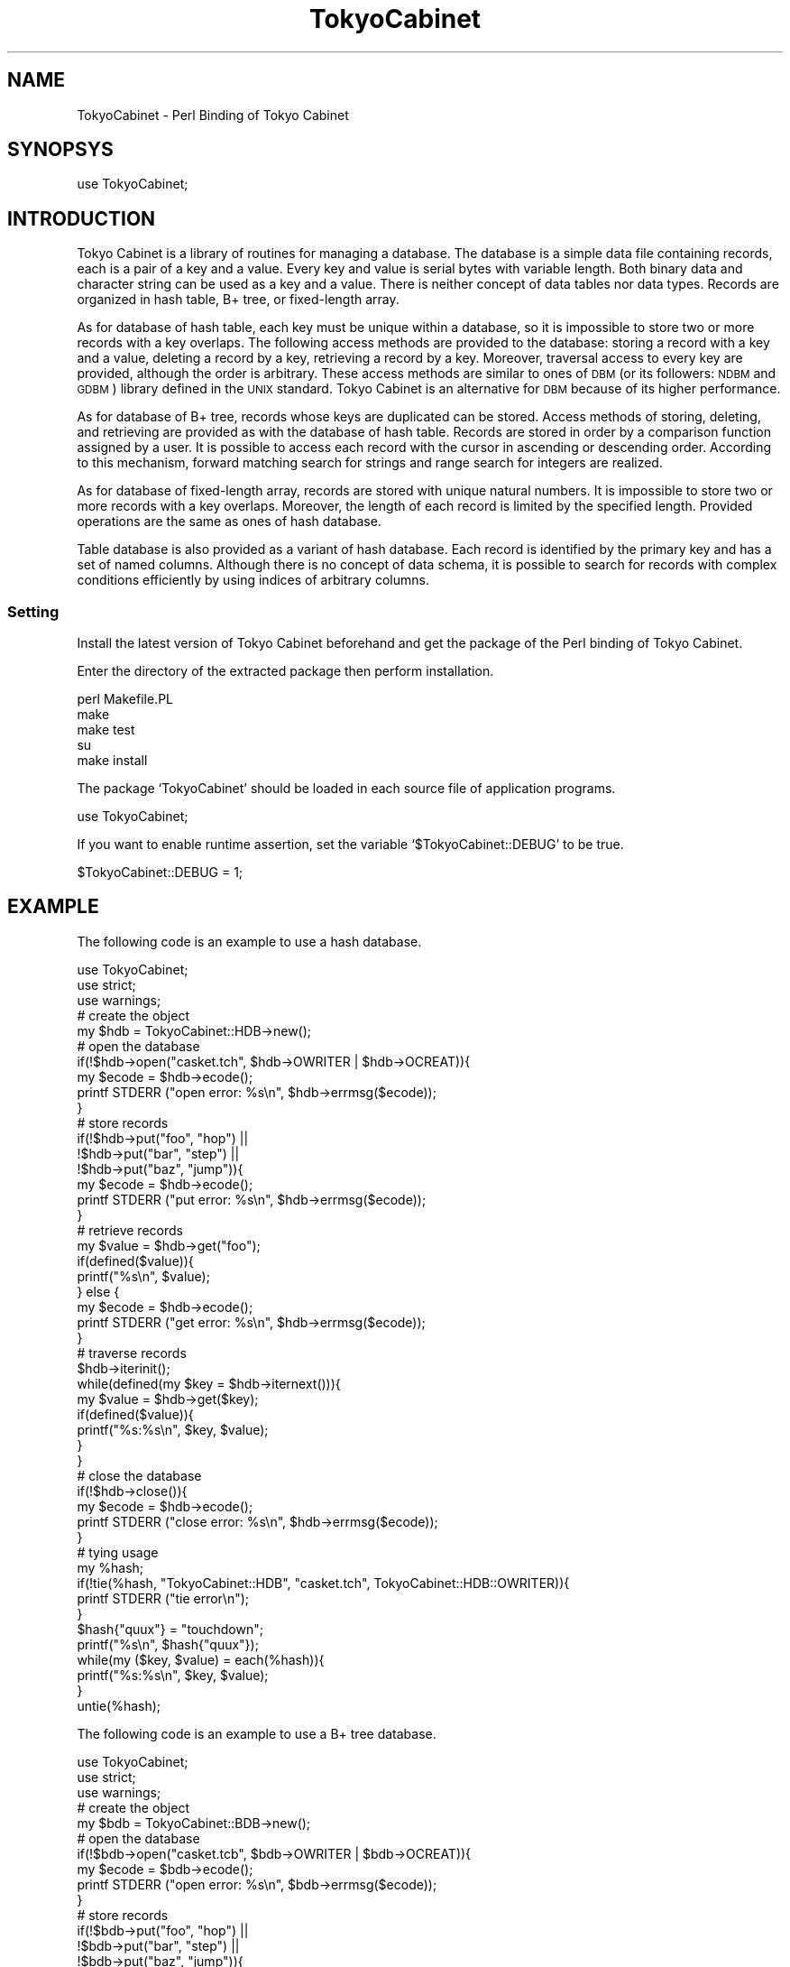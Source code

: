 .\" Automatically generated by Pod::Man 2.27 (Pod::Simple 3.28)
.\"
.\" Standard preamble:
.\" ========================================================================
.de Sp \" Vertical space (when we can't use .PP)
.if t .sp .5v
.if n .sp
..
.de Vb \" Begin verbatim text
.ft CW
.nf
.ne \\$1
..
.de Ve \" End verbatim text
.ft R
.fi
..
.\" Set up some character translations and predefined strings.  \*(-- will
.\" give an unbreakable dash, \*(PI will give pi, \*(L" will give a left
.\" double quote, and \*(R" will give a right double quote.  \*(C+ will
.\" give a nicer C++.  Capital omega is used to do unbreakable dashes and
.\" therefore won't be available.  \*(C` and \*(C' expand to `' in nroff,
.\" nothing in troff, for use with C<>.
.tr \(*W-
.ds C+ C\v'-.1v'\h'-1p'\s-2+\h'-1p'+\s0\v'.1v'\h'-1p'
.ie n \{\
.    ds -- \(*W-
.    ds PI pi
.    if (\n(.H=4u)&(1m=24u) .ds -- \(*W\h'-12u'\(*W\h'-12u'-\" diablo 10 pitch
.    if (\n(.H=4u)&(1m=20u) .ds -- \(*W\h'-12u'\(*W\h'-8u'-\"  diablo 12 pitch
.    ds L" ""
.    ds R" ""
.    ds C` ""
.    ds C' ""
'br\}
.el\{\
.    ds -- \|\(em\|
.    ds PI \(*p
.    ds L" ``
.    ds R" ''
.    ds C`
.    ds C'
'br\}
.\"
.\" Escape single quotes in literal strings from groff's Unicode transform.
.ie \n(.g .ds Aq \(aq
.el       .ds Aq '
.\"
.\" If the F register is turned on, we'll generate index entries on stderr for
.\" titles (.TH), headers (.SH), subsections (.SS), items (.Ip), and index
.\" entries marked with X<> in POD.  Of course, you'll have to process the
.\" output yourself in some meaningful fashion.
.\"
.\" Avoid warning from groff about undefined register 'F'.
.de IX
..
.nr rF 0
.if \n(.g .if rF .nr rF 1
.if (\n(rF:(\n(.g==0)) \{
.    if \nF \{
.        de IX
.        tm Index:\\$1\t\\n%\t"\\$2"
..
.        if !\nF==2 \{
.            nr % 0
.            nr F 2
.        \}
.    \}
.\}
.rr rF
.\" ========================================================================
.\"
.IX Title "TokyoCabinet 3"
.TH TokyoCabinet 3 "2010-07-19" "perl v5.18.2" "User Contributed Perl Documentation"
.\" For nroff, turn off justification.  Always turn off hyphenation; it makes
.\" way too many mistakes in technical documents.
.if n .ad l
.nh
.SH "NAME"
TokyoCabinet \- Perl Binding of Tokyo Cabinet
.SH "SYNOPSYS"
.IX Header "SYNOPSYS"
.Vb 1
\& use TokyoCabinet;
.Ve
.SH "INTRODUCTION"
.IX Header "INTRODUCTION"
Tokyo Cabinet is a library of routines for managing a database.  The database is a simple data file containing records, each is a pair of a key and a value.  Every key and value is serial bytes with variable length.  Both binary data and character string can be used as a key and a value.  There is neither concept of data tables nor data types.  Records are organized in hash table, B+ tree, or fixed-length array.
.PP
As for database of hash table, each key must be unique within a database, so it is impossible to store two or more records with a key overlaps.  The following access methods are provided to the database: storing a record with a key and a value, deleting a record by a key, retrieving a record by a key.  Moreover, traversal access to every key are provided, although the order is arbitrary.  These access methods are similar to ones of \s-1DBM \s0(or its followers: \s-1NDBM\s0 and \s-1GDBM\s0) library defined in the \s-1UNIX\s0 standard.  Tokyo Cabinet is an alternative for \s-1DBM\s0 because of its higher performance.
.PP
As for database of B+ tree, records whose keys are duplicated can be stored.  Access methods of storing, deleting, and retrieving are provided as with the database of hash table.  Records are stored in order by a comparison function assigned by a user.  It is possible to access each record with the cursor in ascending or descending order.  According to this mechanism, forward matching search for strings and range search for integers are realized.
.PP
As for database of fixed-length array, records are stored with unique natural numbers.  It is impossible to store two or more records with a key overlaps.  Moreover, the length of each record is limited by the specified length.  Provided operations are the same as ones of hash database.
.PP
Table database is also provided as a variant of hash database.  Each record is identified by the primary key and has a set of named columns.  Although there is no concept of data schema, it is possible to search for records with complex conditions efficiently by using indices of arbitrary columns.
.SS "Setting"
.IX Subsection "Setting"
Install the latest version of Tokyo Cabinet beforehand and get the package of the Perl binding of Tokyo Cabinet.
.PP
Enter the directory of the extracted package then perform installation.
.PP
.Vb 5
\& perl Makefile.PL
\& make
\& make test
\& su
\& make install
.Ve
.PP
The package `TokyoCabinet' should be loaded in each source file of application programs.
.PP
.Vb 1
\& use TokyoCabinet;
.Ve
.PP
If you want to enable runtime assertion, set the variable `$TokyoCabinet::DEBUG' to be true.
.PP
.Vb 1
\& $TokyoCabinet::DEBUG = 1;
.Ve
.SH "EXAMPLE"
.IX Header "EXAMPLE"
The following code is an example to use a hash database.
.PP
.Vb 3
\& use TokyoCabinet;
\& use strict;
\& use warnings;
\& 
\& # create the object
\& my $hdb = TokyoCabinet::HDB\->new();
\& 
\& # open the database
\& if(!$hdb\->open("casket.tch", $hdb\->OWRITER | $hdb\->OCREAT)){
\&     my $ecode = $hdb\->ecode();
\&     printf STDERR ("open error: %s\en", $hdb\->errmsg($ecode));
\& }
\& 
\& # store records
\& if(!$hdb\->put("foo", "hop") ||
\&    !$hdb\->put("bar", "step") ||
\&    !$hdb\->put("baz", "jump")){
\&     my $ecode = $hdb\->ecode();
\&     printf STDERR ("put error: %s\en", $hdb\->errmsg($ecode));
\& }
\& 
\& # retrieve records
\& my $value = $hdb\->get("foo");
\& if(defined($value)){
\&     printf("%s\en", $value);
\& } else {
\&     my $ecode = $hdb\->ecode();
\&     printf STDERR ("get error: %s\en", $hdb\->errmsg($ecode));
\& }
\& 
\& # traverse records
\& $hdb\->iterinit();
\& while(defined(my $key = $hdb\->iternext())){
\&     my $value = $hdb\->get($key);
\&     if(defined($value)){
\&         printf("%s:%s\en", $key, $value);
\&     }
\& }
\& 
\& # close the database
\& if(!$hdb\->close()){
\&     my $ecode = $hdb\->ecode();
\&     printf STDERR ("close error: %s\en", $hdb\->errmsg($ecode));
\& }
\& 
\& # tying usage
\& my %hash;
\& if(!tie(%hash, "TokyoCabinet::HDB", "casket.tch", TokyoCabinet::HDB::OWRITER)){
\&     printf STDERR ("tie error\en");
\& }
\& $hash{"quux"} = "touchdown";
\& printf("%s\en", $hash{"quux"});
\& while(my ($key, $value) = each(%hash)){
\&     printf("%s:%s\en", $key, $value);
\& }
\& untie(%hash);
.Ve
.PP
The following code is an example to use a B+ tree database.
.PP
.Vb 3
\& use TokyoCabinet;
\& use strict;
\& use warnings;
\& 
\& # create the object
\& my $bdb = TokyoCabinet::BDB\->new();
\& 
\& # open the database
\& if(!$bdb\->open("casket.tcb", $bdb\->OWRITER | $bdb\->OCREAT)){
\&     my $ecode = $bdb\->ecode();
\&     printf STDERR ("open error: %s\en", $bdb\->errmsg($ecode));
\& }
\& 
\& # store records
\& if(!$bdb\->put("foo", "hop") ||
\&    !$bdb\->put("bar", "step") ||
\&    !$bdb\->put("baz", "jump")){
\&     my $ecode = $bdb\->ecode();
\&     printf STDERR ("put error: %s\en", $bdb\->errmsg($ecode));
\& }
\& 
\& # retrieve records
\& my $value = $bdb\->get("foo");
\& if(defined($value)){
\&     printf("%s\en", $value);
\& } else {
\&     my $ecode = $bdb\->ecode();
\&     printf STDERR ("get error: %s\en", $bdb\->errmsg($ecode));
\& }
\& 
\& # traverse records
\& my $cur = TokyoCabinet::BDBCUR\->new($bdb);
\& $cur\->first();
\& while(defined(my $key = $cur\->key())){
\&     my $value = $cur\->val();
\&     if(defined($value)){
\&         printf("%s:%s\en", $key, $value);
\&     }
\&     $cur\->next();
\& }
\& 
\& # close the database
\& if(!$bdb\->close()){
\&     my $ecode = $bdb\->ecode();
\&     printf STDERR ("close error: %s\en", $bdb\->errmsg($ecode));
\& }
\& 
\& # tying usage
\& my %hash;
\& if(!tie(%hash, "TokyoCabinet::BDB", "casket.tcb", TokyoCabinet::BDB::OWRITER)){
\&     printf STDERR ("tie error\en");
\& }
\& $hash{"quux"} = "touchdown";
\& printf("%s\en", $hash{"quux"});
\& while(my ($key, $value) = each(%hash)){
\&     printf("%s:%s\en", $key, $value);
\& }
\& untie(%hash);
.Ve
.PP
The following code is an example to use a fixed-length database.
.PP
.Vb 3
\& use TokyoCabinet;
\& use strict;
\& use warnings;
\& 
\& # create the object
\& my $fdb = TokyoCabinet::FDB\->new();
\& 
\& # open the database
\& if(!$fdb\->open("casket.tcf", $fdb\->OWRITER | $fdb\->OCREAT)){
\&     my $ecode = $fdb\->ecode();
\&     printf STDERR ("open error: %s\en", $fdb\->errmsg($ecode));
\& }
\& 
\& # store records
\& if(!$fdb\->put(1, "one") ||
\&    !$fdb\->put(12, "twelve") ||
\&    !$fdb\->put(144, "one forty four")){
\&     my $ecode = $fdb\->ecode();
\&     printf STDERR ("put error: %s\en", $fdb\->errmsg($ecode));
\& }
\& 
\& # retrieve records
\& my $value = $fdb\->get(1);
\& if(defined($value)){
\&     printf("%s\en", $value);
\& } else {
\&     my $ecode = $fdb\->ecode();
\&     printf STDERR ("get error: %s\en", $fdb\->errmsg($ecode));
\& }
\& 
\& # traverse records
\& $fdb\->iterinit();
\& while(defined(my $key = $fdb\->iternext())){
\&     my $value = $fdb\->get($key);
\&     if(defined($value)){
\&         printf("%s:%s\en", $key, $value);
\&     }
\& }
\& 
\& # close the database
\& if(!$fdb\->close()){
\&     my $ecode = $fdb\->ecode();
\&     printf STDERR ("close error: %s\en", $fdb\->errmsg($ecode));
\& }
\& 
\& # tying usage
\& my %hash;
\& if(!tie(%hash, "TokyoCabinet::FDB", "casket.tcf", TokyoCabinet::FDB::OWRITER)){
\&     printf STDERR ("tie error\en");
\& }
\& $hash{1728} = "seventeen twenty eight";
\& printf("%s\en", $hash{1728});
\& while(my ($key, $value) = each(%hash)){
\&     printf("%s:%s\en", $key, $value);
\& }
\& untie(%hash);
.Ve
.PP
The following code is an example to use a table database.
.PP
.Vb 3
\& use TokyoCabinet;
\& use strict;
\& use warnings;
\& 
\& # create the object
\& my $tdb = TokyoCabinet::TDB\->new();
\& 
\& # open the database
\& if(!$tdb\->open("casket.tct", $tdb\->OWRITER | $tdb\->OCREAT)){
\&     my $ecode = $tdb\->ecode();
\&     printf STDERR ("open error: %s\en", $tdb\->errmsg($ecode));
\& }
\& 
\& # store a record
\& my $pkey = $tdb\->genuid();
\& my $cols = { "name" => "mikio", "age" => "30", "lang" => "ja,en,c" };
\& if(!$tdb\->put($pkey, $cols)){
\&     my $ecode = $tdb\->ecode();
\&     printf STDERR ("put error: %s\en", $tdb\->errmsg($ecode));
\& }
\& 
\& # store another record
\& $cols = { "name" => "falcon", "age" => "31", "lang" => "ja", "skill" => "cook,blog" };
\& if(!$tdb\->put("x12345", $cols)){
\&     my $ecode = $tdb\->ecode();
\&     printf STDERR ("put error: %s\en", $tdb\->errmsg($ecode));
\& }
\& 
\& # search for records
\& my $qry = TokyoCabinet::TDBQRY\->new($tdb);
\& $qry\->addcond("age", $qry\->QCNUMGE, "20");
\& $qry\->addcond("lang", $qry\->QCSTROR, "ja,en");
\& $qry\->setorder("name", $qry\->QOSTRASC);
\& $qry\->setlimit(10);
\& my $res = $qry\->search();
\& foreach my $rkey (@$res){
\&     my $rcols = $tdb\->get($rkey);
\&     printf("name:%s\en", $rcols\->{name});
\& }
\& 
\& # close the database
\& if(!$tdb\->close()){
\&     my $ecode = $tdb\->ecode();
\&     printf STDERR ("close error: %s\en", $tdb\->errmsg($ecode));
\& }
\& 
\& # tying usage
\& my %hash;
\& if(!tie(%hash, "TokyoCabinet::TDB", "casket.tct", TokyoCabinet::TDB::OWRITER)){
\&     printf STDERR ("tie error\en");
\& }
\& $hash{"joker"} = { "name" => "ozma", "lang" => "en", "skill" => "song,dance" };
\& printf("%s\en", $hash{joker}\->{name});
\& while(my ($key, $value) = each(%hash)){
\&     printf("%s:%s\en", $key, $value\->{name});
\& }
\& untie(%hash);
.Ve
.PP
The following code is an example to use an abstract database.
.PP
.Vb 3
\& use TokyoCabinet;
\& use strict;
\& use warnings;
\& 
\& # create the object
\& my $adb = TokyoCabinet::ADB\->new();
\& 
\& # open the database
\& if(!$adb\->open("casket.tch")){
\&     printf STDERR ("open error\en");
\& }
\& 
\& # store records
\& if(!$adb\->put("foo", "hop") ||
\&    !$adb\->put("bar", "step") ||
\&    !$adb\->put("baz", "jump")){
\&     printf STDERR ("put error\en");
\& }
\& 
\& # retrieve records
\& my $value = $adb\->get("foo");
\& if(defined($value)){
\&     printf("%s\en", $value);
\& } else {
\&     printf STDERR ("get error\en");
\& }
\& 
\& # traverse records
\& $adb\->iterinit();
\& while(defined(my $key = $adb\->iternext())){
\&     my $value = $adb\->get($key);
\&     if(defined($value)){
\&         printf("%s:%s\en", $key, $value);
\&     }
\& }
\& 
\& # close the database
\& if(!$adb\->close()){
\&     printf STDERR ("close error\en");
\& }
\& 
\& # tying usage
\& my %hash;
\& if(!tie(%hash, "TokyoCabinet::ADB", "casket.tch")){
\&     printf STDERR ("tie error\en");
\& }
\& $hash{"quux"} = "touchdown";
\& printf("%s\en", $hash{"quux"});
\& while(my ($key, $value) = each(%hash)){
\&     printf("%s:%s\en", $key, $value);
\& }
\& untie(%hash);
.Ve
.SH "DESCRIPTION"
.IX Header "DESCRIPTION"
.SS "Class TokyoCabinet"
.IX Subsection "Class TokyoCabinet"
The following functions are utilities to handle records by applications.
.IP "\fITokyoCabinet::VERSION()\fR" 4
.IX Item "TokyoCabinet::VERSION()"

Get the version information of Tokyo Cabinet.

The return value is the version information.
.IP "TokyoCabinet::atoi(\fIstr\fR)" 4
.IX Item "TokyoCabinet::atoi(str)"

Convert a string to an integer.

The return value is the integer value.
.IP "TokyoCabinet::atof(\fIstr\fR)" 4
.IX Item "TokyoCabinet::atof(str)"

Convert a string to a real number.

The return value is the real number value.
.IP "TokyoCabinet::bercompress(\fIaryref\fR)" 4
.IX Item "TokyoCabinet::bercompress(aryref)"

Serialize an array of nonnegative integers with \s-1BER\s0 encoding.

`\fIaryref\fR' specifies the reference to an array of nonnegative integers.

The return value is the reference to the serialized scalar.
.IP "TokyoCabinet::beruncompress(\fIselref\fR)" 4
.IX Item "TokyoCabinet::beruncompress(selref)"

Deserialize a \s-1BER\s0 encoded scalar to an array.

`\fIselref\fR' specifies the reference to the \s-1BER\s0 encoded scalar.

The return value is the reference to the array of nonnegative integers.
.IP "TokyoCabinet::diffcompress(\fIaryref\fR)" 4
.IX Item "TokyoCabinet::diffcompress(aryref)"

Serialize an array of sorted nonnegative integers with difference \s-1BER\s0 encoding.

`\fIaryref\fR' specifies the reference to an array of sorted nonnegative integers.

The return value is the reference to the serialized scalar.
.IP "TokyoCabinet::diffuncompress(\fIselref\fR)" 4
.IX Item "TokyoCabinet::diffuncompress(selref)"

Deserialize a difference \s-1BER\s0 encoded scalar to an array.

`\fIselref\fR' specifies the reference to the \s-1BER\s0 encoded scalar.

The return value is the reference to the array of sorted nonnegative integers.
.IP "TokyoCabinet::strdistance(\fIaref\fR, \fIbref\fR, \fIisutf\fR)" 4
.IX Item "TokyoCabinet::strdistance(aref, bref, isutf)"

Calculate the edit distance of two strings.

`\fIaref\fR' specifies the reference to a string.

`\fIbref\fR' specifies the reference to the other string.

`\fIisutf\fR' specifies whether the cost is calculated by Unicode character of \s-1UTF\-8\s0 strings.

The return value is the edit distance which is known as the Levenshtein distance.
.SS "Class TokyoCabinet::HDB"
.IX Subsection "Class TokyoCabinet::HDB"
Hash database is a file containing a hash table and is handled with the hash database \s-1API. \s0 Before operations to store or retrieve records, it is necessary to open a database file and connect the hash database object to it.  The method `open' is used to open a database file and the method `close' is used to close the database file.  To avoid data missing or corruption, it is important to close every database file when it is no longer in use.  It is forbidden for multible database objects in a process to open the same database at the same time.
.ie n .IP "$hdb = TokyoCabinet::HDB\->\fInew()\fR" 4
.el .IP "\f(CW$hdb\fR = TokyoCabinet::HDB\->\fInew()\fR" 4
.IX Item "$hdb = TokyoCabinet::HDB->new()"

Create a hash database object.

The return value is the new hash database object.
.ie n .IP "$hdb\->errmsg(\fIecode\fR)" 4
.el .IP "\f(CW$hdb\fR\->errmsg(\fIecode\fR)" 4
.IX Item "$hdb->errmsg(ecode)"

Get the message string corresponding to an error code.

`\fIecode\fR' specifies the error code.  If it is not defined or negative, the last happened error code is specified.

The return value is the message string of the error code.
.ie n .IP "$hdb\->\fIecode()\fR" 4
.el .IP "\f(CW$hdb\fR\->\fIecode()\fR" 4
.IX Item "$hdb->ecode()"

Get the last happened error code.

The return value is the last happened error code.

The following error codes are defined: `$hdb\->\s-1ESUCCESS\s0' for success, `$hdb\->\s-1ETHREAD\s0' for threading error, `$hdb\->\s-1EINVALID\s0' for invalid operation, `$hdb\->\s-1ENOFILE\s0' for file not found, `$hdb\->\s-1ENOPERM\s0' for no permission, `$hdb\->\s-1EMETA\s0' for invalid meta data, `$hdb\->\s-1ERHEAD\s0' for invalid record header, `$hdb\->\s-1EOPEN\s0' for open error, `$hdb\->\s-1ECLOSE\s0' for close error, `$hdb\->\s-1ETRUNC\s0' for trunc error, `$hdb\->\s-1ESYNC\s0' for sync error, `$hdb\->\s-1ESTAT\s0' for stat error, `$hdb\->\s-1ESEEK\s0' for seek error, `$hdb\->\s-1EREAD\s0' for read error, `$hdb\->\s-1EWRITE\s0' for write error, `$hdb\->\s-1EMMAP\s0' for mmap error, `$hdb\->\s-1ELOCK\s0' for lock error, `$hdb\->\s-1EUNLINK\s0' for unlink error, `$hdb\->\s-1ERENAME\s0' for rename error, `$hdb\->\s-1EMKDIR\s0' for mkdir error, `$hdb\->\s-1ERMDIR\s0' for rmdir error, `$hdb\->\s-1EKEEP\s0' for existing record, `$hdb\->\s-1ENOREC\s0' for no record found, and `$hdb\->\s-1EMISC\s0' for miscellaneous error.
.ie n .IP "$hdb\->tune(\fIbnum\fR, \fIapow\fR, \fIfpow\fR, \fIopts\fR)" 4
.el .IP "\f(CW$hdb\fR\->tune(\fIbnum\fR, \fIapow\fR, \fIfpow\fR, \fIopts\fR)" 4
.IX Item "$hdb->tune(bnum, apow, fpow, opts)"

Set the tuning parameters.

`\fIbnum\fR' specifies the number of elements of the bucket array.  If it is not defined or not more than 0, the default value is specified.  The default value is 131071.  Suggested size of the bucket array is about from 0.5 to 4 times of the number of all records to be stored.

`\fIapow\fR' specifies the size of record alignment by power of 2.  If it is not defined or negative, the default value is specified.  The default value is 4 standing for 2^4=16.

`\fIfpow\fR' specifies the maximum number of elements of the free block pool by power of 2.  If it is not defined or negative, the default value is specified.  The default value is 10 standing for 2^10=1024.

`\fIopts\fR' specifies options by bitwise-or: `$hdb\->\s-1TLARGE\s0' specifies that the size of the database can be larger than 2GB by using 64\-bit bucket array, `$hdb\->\s-1TDEFLATE\s0' specifies that each record is compressed with Deflate encoding, `$hdb\->\s-1TBZIP\s0' specifies that each record is compressed with \s-1BZIP2\s0 encoding, `$hdb\->\s-1TTCBS\s0' specifies that each record is compressed with \s-1TCBS\s0 encoding.  If it is not defined, no option is specified.

If successful, the return value is true, else, it is false.  Note that the tuning parameters of the database should be set before the database is opened.
.ie n .IP "$hdb\->setcache(\fIrcnum\fR)" 4
.el .IP "\f(CW$hdb\fR\->setcache(\fIrcnum\fR)" 4
.IX Item "$hdb->setcache(rcnum)"

Set the caching parameters.

`\fIrcnum\fR' specifies the maximum number of records to be cached.  If it is not defined or not more than 0, the record cache is disabled. It is disabled by default.

If successful, the return value is true, else, it is false.

Note that the caching parameters of the database should be set before the database is opened.
.ie n .IP "$hdb\->setxmsiz(\fIxmsiz\fR)" 4
.el .IP "\f(CW$hdb\fR\->setxmsiz(\fIxmsiz\fR)" 4
.IX Item "$hdb->setxmsiz(xmsiz)"

Set the size of the extra mapped memory.

`\fIxmsiz\fR' specifies the size of the extra mapped memory.  If it is not defined or not more than 0, the extra mapped memory is disabled.  The default size is 67108864.

If successful, the return value is true, else, it is false.

Note that the mapping parameters should be set before the database is opened.
.ie n .IP "$hdb\->setdfunit(\fIdfunit\fR)" 4
.el .IP "\f(CW$hdb\fR\->setdfunit(\fIdfunit\fR)" 4
.IX Item "$hdb->setdfunit(dfunit)"

Set the unit step number of auto defragmentation.

`\fIdfunit\fR' specifie the unit step number.  If it is not more than 0, the auto defragmentation is disabled.  It is disabled by default.

If successful, the return value is true, else, it is false.

Note that the defragmentation parameters should be set before the database is opened.
.ie n .IP "$hdb\->open(\fIpath\fR, \fIomode\fR)" 4
.el .IP "\f(CW$hdb\fR\->open(\fIpath\fR, \fIomode\fR)" 4
.IX Item "$hdb->open(path, omode)"

Open a database file.

`\fIpath\fR' specifies the path of the database file.

`\fIomode\fR' specifies the connection mode: `$hdb\->\s-1OWRITER\s0' as a writer, `$hdb\->\s-1OREADER\s0' as a reader.  If the mode is `$hdb\->\s-1OWRITER\s0', the following may be added by bitwise-or: `$hdb\->\s-1OCREAT\s0', which means it creates a new database if not exist, `$hdb\->\s-1OTRUNC\s0', which means it creates a new database regardless if one exists, `$hdb\->\s-1OTSYNC\s0', which means every transaction synchronizes updated contents with the device.  Both of `$hdb\->\s-1OREADER\s0' and `$hdb\->\s-1OWRITER\s0' can be added to by bitwise-or: `$hdb\->\s-1ONOLCK\s0', which means it opens the database file without file locking, or `$hdb\->\s-1OLCKNB\s0', which means locking is performed without blocking.  If it is not defined, `$hdb\->\s-1OREADER\s0' is specified.

If successful, the return value is true, else, it is false.
.ie n .IP "$hdb\->\fIclose()\fR" 4
.el .IP "\f(CW$hdb\fR\->\fIclose()\fR" 4
.IX Item "$hdb->close()"

Close the database file.

If successful, the return value is true, else, it is false.

Update of a database is assured to be written when the database is closed.  If a writer opens a database but does not close it appropriately, the database will be broken.
.ie n .IP "$hdb\->put(\fIkey\fR, \fIvalue\fR)" 4
.el .IP "\f(CW$hdb\fR\->put(\fIkey\fR, \fIvalue\fR)" 4
.IX Item "$hdb->put(key, value)"

Store a record.

`\fIkey\fR' specifies the key.

`\fIvalue\fR' specifies the value.

If successful, the return value is true, else, it is false.

If a record with the same key exists in the database, it is overwritten.
.ie n .IP "$hdb\->putkeep(\fIkey\fR, \fIvalue\fR)" 4
.el .IP "\f(CW$hdb\fR\->putkeep(\fIkey\fR, \fIvalue\fR)" 4
.IX Item "$hdb->putkeep(key, value)"

Store a new record.

`\fIkey\fR' specifies the key.

`\fIvalue\fR' specifies the value.

If successful, the return value is true, else, it is false.

If a record with the same key exists in the database, this method has no effect.
.ie n .IP "$hdb\->putcat(\fIkey\fR, \fIvalue\fR)" 4
.el .IP "\f(CW$hdb\fR\->putcat(\fIkey\fR, \fIvalue\fR)" 4
.IX Item "$hdb->putcat(key, value)"

Concatenate a value at the end of the existing record.

`\fIkey\fR' specifies the key.

`\fIvalue\fR' specifies the value.

If successful, the return value is true, else, it is false.

If there is no corresponding record, a new record is created.
.ie n .IP "$hdb\->putasync(\fIkey\fR, \fIvalue\fR)" 4
.el .IP "\f(CW$hdb\fR\->putasync(\fIkey\fR, \fIvalue\fR)" 4
.IX Item "$hdb->putasync(key, value)"

Store a record in asynchronous fashion.

`\fIkey\fR' specifies the key.

`\fIvalue\fR' specifies the value.

If successful, the return value is true, else, it is false.

If a record with the same key exists in the database, it is overwritten.  Records passed to this method are accumulated into the inner buffer and wrote into the file at a blast.
.ie n .IP "$hdb\->out(\fIkey\fR)" 4
.el .IP "\f(CW$hdb\fR\->out(\fIkey\fR)" 4
.IX Item "$hdb->out(key)"

Remove a record.

`\fIkey\fR' specifies the key.

If successful, the return value is true, else, it is false.
.ie n .IP "$hdb\->get(\fIkey\fR)" 4
.el .IP "\f(CW$hdb\fR\->get(\fIkey\fR)" 4
.IX Item "$hdb->get(key)"

Retrieve a record.

`\fIkey\fR' specifies the key.

If successful, the return value is the value of the corresponding record.  `undef' is returned if no record corresponds.
.ie n .IP "$hdb\->vsiz(\fIkey\fR)" 4
.el .IP "\f(CW$hdb\fR\->vsiz(\fIkey\fR)" 4
.IX Item "$hdb->vsiz(key)"

Get the size of the value of a record.

`\fIkey\fR' specifies the key.

If successful, the return value is the size of the value of the corresponding record, else, it is \-1.
.ie n .IP "$hdb\->\fIiterinit()\fR" 4
.el .IP "\f(CW$hdb\fR\->\fIiterinit()\fR" 4
.IX Item "$hdb->iterinit()"

Initialize the iterator.

If successful, the return value is true, else, it is false.

The iterator is used in order to access the key of every record stored in a database.
.ie n .IP "$hdb\->\fIiternext()\fR" 4
.el .IP "\f(CW$hdb\fR\->\fIiternext()\fR" 4
.IX Item "$hdb->iternext()"

Get the next key of the iterator.

If successful, the return value is the next key, else, it is `undef'.  `undef' is returned when no record is to be get out of the iterator.

It is possible to access every record by iteration of calling this method.  It is allowed to update or remove records whose keys are fetched while the iteration.  However, it is not assured if updating the database is occurred while the iteration.  Besides, the order of this traversal access method is arbitrary, so it is not assured that the order of storing matches the one of the traversal access.
.ie n .IP "$hdb\->fwmkeys(\fIprefix\fR, \fImax\fR)" 4
.el .IP "\f(CW$hdb\fR\->fwmkeys(\fIprefix\fR, \fImax\fR)" 4
.IX Item "$hdb->fwmkeys(prefix, max)"

Get forward matching keys.

`\fIprefix\fR' specifies the prefix of the corresponding keys.

`\fImax\fR' specifies the maximum number of keys to be fetched.  If it is not defined or negative, no limit is specified.

The return value is the reference to an array of the keys of the corresponding records.  This method does never fail.  It returns an empty array even if no record corresponds.

Note that this method may be very slow because every key in the database is scanned.
.ie n .IP "$hdb\->addint(\fIkey\fR, \fInum\fR)" 4
.el .IP "\f(CW$hdb\fR\->addint(\fIkey\fR, \fInum\fR)" 4
.IX Item "$hdb->addint(key, num)"

Add an integer to a record.

`\fIkey\fR' specifies the key.

`\fInum\fR' specifies the additional value.

If successful, the return value is the summation value, else, it is `undef'.

If the corresponding record exists, the value is treated as an integer and is added to.  If no record corresponds, a new record of the additional value is stored.  Because records are stored in binary format, they should be processed with the `unpack' function with the `i' operator after retrieval.
.ie n .IP "$hdb\->adddouble(\fIkey\fR, \fInum\fR)" 4
.el .IP "\f(CW$hdb\fR\->adddouble(\fIkey\fR, \fInum\fR)" 4
.IX Item "$hdb->adddouble(key, num)"

Add a real number to a record.

`\fIkey\fR' specifies the key.

`\fInum\fR' specifies the additional value.

If successful, the return value is the summation value, else, it is `undef'.

If the corresponding record exists, the value is treated as a real number and is added to.  If no record corresponds, a new record of the additional value is stored.  Because records are stored in binary format, they should be processed with the `unpack' function with the `d' operator after retrieval.
.ie n .IP "$hdb\->\fIsync()\fR" 4
.el .IP "\f(CW$hdb\fR\->\fIsync()\fR" 4
.IX Item "$hdb->sync()"

Synchronize updated contents with the file and the device.

If successful, the return value is true, else, it is false.

This method is useful when another process connects the same database file.
.ie n .IP "$hdb\->optimize(\fIbnum\fR, \fIapow\fR, \fIfpow\fR, \fIopts\fR)" 4
.el .IP "\f(CW$hdb\fR\->optimize(\fIbnum\fR, \fIapow\fR, \fIfpow\fR, \fIopts\fR)" 4
.IX Item "$hdb->optimize(bnum, apow, fpow, opts)"

Optimize the database file.

`\fIbnum\fR' specifies the number of elements of the bucket array.  If it is not defined or not more than 0, the default value is specified.  The default value is two times of the number of records.

`\fIapow\fR' specifies the size of record alignment by power of 2.  If it is not defined or negative, the current setting is not changed.

`\fIfpow\fR' specifies the maximum number of elements of the free block pool by power of 2.  If it is not defined or negative, the current setting is not changed.

`\fIopts\fR' specifies options by bitwise-or: `$hdb\->\s-1TLARGE\s0' specifies that the size of the database can be larger than 2GB by using 64\-bit bucket array, `$hdb\->\s-1TDEFLATE\s0' specifies that each record is compressed with Deflate encoding, `$hdb\->\s-1TBZIP\s0' specifies that each record is compressed with \s-1BZIP2\s0 encoding, `$hdb\->\s-1TTCBS\s0' specifies that each record is compressed with \s-1TCBS\s0 encoding.  If it is not defined or 0xff, the current setting is not changed.

If successful, the return value is true, else, it is false.

This method is useful to reduce the size of the database file with data fragmentation by successive updating.
.ie n .IP "$hdb\->\fIvanish()\fR" 4
.el .IP "\f(CW$hdb\fR\->\fIvanish()\fR" 4
.IX Item "$hdb->vanish()"

Remove all records.

If successful, the return value is true, else, it is false.
.ie n .IP "$hdb\->copy(\fIpath\fR)" 4
.el .IP "\f(CW$hdb\fR\->copy(\fIpath\fR)" 4
.IX Item "$hdb->copy(path)"

Copy the database file.

`\fIpath\fR' specifies the path of the destination file.  If it begins with `@', the trailing substring is executed as a command line.

If successful, the return value is true, else, it is false.  False is returned if the executed command returns non-zero code.

The database file is assured to be kept synchronized and not modified while the copying or executing operation is in progress.  So, this method is useful to create a backup file of the database file.
.ie n .IP "$hdb\->\fItranbegin()\fR" 4
.el .IP "\f(CW$hdb\fR\->\fItranbegin()\fR" 4
.IX Item "$hdb->tranbegin()"

Begin the transaction.

If successful, the return value is true, else, it is false.

The database is locked by the thread while the transaction so that only one transaction can be activated with a database object at the same time.  Thus, the serializable isolation level is assumed if every database operation is performed in the transaction.  All updated regions are kept track of by write ahead logging while the transaction.  If the database is closed during transaction, the transaction is aborted implicitly.
.ie n .IP "$hdb\->\fItrancommit()\fR" 4
.el .IP "\f(CW$hdb\fR\->\fItrancommit()\fR" 4
.IX Item "$hdb->trancommit()"

Commit the transaction.

If successful, the return value is true, else, it is false.

Update in the transaction is fixed when it is committed successfully.
.ie n .IP "$hdb\->\fItranabort()\fR" 4
.el .IP "\f(CW$hdb\fR\->\fItranabort()\fR" 4
.IX Item "$hdb->tranabort()"

Abort the transaction.

If successful, the return value is true, else, it is false.

Update in the transaction is discarded when it is aborted.  The state of the database is rollbacked to before transaction.
.ie n .IP "$hdb\->\fIpath()\fR" 4
.el .IP "\f(CW$hdb\fR\->\fIpath()\fR" 4
.IX Item "$hdb->path()"

Get the path of the database file.

The return value is the path of the database file or `undef' if the object does not connect to any database file.
.ie n .IP "$hdb\->\fIrnum()\fR" 4
.el .IP "\f(CW$hdb\fR\->\fIrnum()\fR" 4
.IX Item "$hdb->rnum()"

Get the number of records.

The return value is the number of records or 0 if the object does not connect to any database file.
.ie n .IP "$hdb\->\fIfsiz()\fR" 4
.el .IP "\f(CW$hdb\fR\->\fIfsiz()\fR" 4
.IX Item "$hdb->fsiz()"

Get the size of the database file.

The return value is the size of the database file or 0 if the object does not connect to any database file.
.SS "Tying functions of TokyoCabinet::HDB"
.IX Subsection "Tying functions of TokyoCabinet::HDB"
.ie n .IP "tie(%hash, ""TokyoCabinet::HDB"", \fIpath\fR, \fIomode\fR, \fIbnum\fR, \fIapow\fR, \fIfpow\fR, \fIopts\fR, \fIrcnum\fR)" 4
.el .IP "tie(%hash, ``TokyoCabinet::HDB'', \fIpath\fR, \fIomode\fR, \fIbnum\fR, \fIapow\fR, \fIfpow\fR, \fIopts\fR, \fIrcnum\fR)" 4
.IX Item "tie(%hash, TokyoCabinet::HDB, path, omode, bnum, apow, fpow, opts, rcnum)"

Tie a hash variable to a hash database file.

`\fIpath\fR' specifies the path of the database file.

`\fIomode\fR' specifies the connection mode: `TokyoCabinet::HDB::OWRITER' as a writer, `TokyoCabinet::HDB::OREADER' as a reader.  If the mode is `TokyoCabinet::HDB::OWRITER', the following may be added by bitwise-or: `TokyoCabinet::HDB::OCREAT', which means it creates a new database if not exist, `TokyoCabinet::HDB::OTRUNC', which means it creates a new database regardless if one exists, `TokyoCabinet::HDB::OTSYNC', which means every transaction synchronizes updated contents with the device.  Both of `TokyoCabinet::HDB::OREADER' and `TokyoCabinet::HDB::OWRITER' can be added to by bitwise-or: `TokyoCabinet::HDB::ONOLCK', which means it opens the database file without file locking, or `TokyoCabinet::HDB::OLCKNB', which means locking is performed without blocking.  If it is not defined, `TokyoCabinet::HDB::OREADER' is specified.

`\fIbnum\fR' specifies the number of elements of the bucket array.  If it is not defined or not more than 0, the default value is specified.  The default value is 131071.  Suggested size of the bucket array is about from 0.5 to 4 times of the number of all records to be stored.

`\fIapow\fR' specifies the size of record alignment by power of 2.  If it is not defined or negative, the default value is specified.  The default value is 4 standing for 2^4=16.

`\fIfpow\fR' specifies the maximum number of elements of the free block pool by power of 2.  If it is not defined or negative, the default value is specified.  The default value is 10 standing for 2^10=1024.

`\fIopts\fR' specifies options by bitwise-or: `TokyoCabinet::HDB::TLARGE' specifies that the size of the database can be larger than 2GB by using 64\-bit bucket array, `TokyoCabinet::HDB::TDEFLATE' specifies that each record is compressed with Deflate encoding, `TokyoCabinet::HDB::TBZIP' specifies that each record is compressed with \s-1BZIP2\s0 encoding, `TokyoCabinet::HDB::TTCBS' specifies that each record is compressed with \s-1TCBS\s0 encoding.  If it is not defined, no option is specified.

`\fIrcnum\fR' specifies the maximum number of records to be cached.  If it is not defined or not more than 0, the record cache is disabled. It is disabled by default.

If successful, the return value is true, else, it is false.
.IP "untie(%hash)" 4
.IX Item "untie(%hash)"

Untie a hash variable from the database file.

The return value is always true.
.ie n .IP "$hash{\fIkey\fR} = \fIvalue\fR" 4
.el .IP "\f(CW$hash\fR{\fIkey\fR} = \fIvalue\fR" 4
.IX Item "$hash{key} = value"

Store a record.

`\fIkey\fR' specifies the key.

`\fIvalue\fR' specifies the value.

If successful, the return value is true, else, it is false.

If a record with the same key exists in the database, it is overwritten.
.IP "delete($hash{\fIkey\fR})" 4
.IX Item "delete($hash{key})"

Remove a record.

`\fIkey\fR' specifies the key.

If successful, the return value is true, else, it is false.
.ie n .IP "$hash{\fIkey\fR}" 4
.el .IP "\f(CW$hash\fR{\fIkey\fR}" 4
.IX Item "$hash{key}"

Retrieve a record.

`\fIkey\fR' specifies the key.

If successful, the return value is the value of the corresponding record.  `undef' is returned if no record corresponds.
.IP "exists($hash{\fIkey\fR})" 4
.IX Item "exists($hash{key})"

Check whether a record corrsponding a key exists.

`\fIkey\fR' specifies the key.

The return value is true if the record exists, else it is false.
.ie n .IP "$hash = ()" 4
.el .IP "\f(CW$hash\fR = ()" 4
.IX Item "$hash = ()"

Remove all records.

The return value is always `undef'.
.IP "(the iterator)" 4
.IX Item "(the iterator)"

The inner methods `\s-1FIRSTKEY\s0' and `\s-1NEXTKEY\s0' are also implemented so that you can use the tying functions `each', `keys', and so on.
.SS "Class TokyoCabinet::BDB"
.IX Subsection "Class TokyoCabinet::BDB"
B+ tree database is a file containing a B+ tree and is handled with the B+ tree database \s-1API. \s0 Before operations to store or retrieve records, it is necessary to open a database file and connect the B+ tree database object to it.  The method `open' is used to open a database file and the method `close' is used to close the database file.  To avoid data missing or corruption, it is important to close every database file when it is no longer in use.  It is forbidden for multible database objects in a process to open the same database at the same time.
.ie n .IP "$bdb = TokyoCabinet::BDB\->\fInew()\fR" 4
.el .IP "\f(CW$bdb\fR = TokyoCabinet::BDB\->\fInew()\fR" 4
.IX Item "$bdb = TokyoCabinet::BDB->new()"

Create a B+ tree database object.

The return value is the new B+ tree database object.
.ie n .IP "$bdb\->errmsg(\fIecode\fR)" 4
.el .IP "\f(CW$bdb\fR\->errmsg(\fIecode\fR)" 4
.IX Item "$bdb->errmsg(ecode)"

Get the message string corresponding to an error code.

`\fIecode\fR' specifies the error code.  If it is not defined or negative, the last happened error code is specified.

The return value is the message string of the error code.
.ie n .IP "$bdb\->\fIecode()\fR" 4
.el .IP "\f(CW$bdb\fR\->\fIecode()\fR" 4
.IX Item "$bdb->ecode()"

Get the last happened error code.

The return value is the last happened error code.

The following error codes are defined: `$bdb\->\s-1ESUCCESS\s0' for success, `$bdb\->\s-1ETHREAD\s0' for threading error, `$bdb\->\s-1EINVALID\s0' for invalid operation, `$bdb\->\s-1ENOFILE\s0' for file not found, `$bdb\->\s-1ENOPERM\s0' for no permission, `$bdb\->\s-1EMETA\s0' for invalid meta data, `$bdb\->\s-1ERHEAD\s0' for invalid record header, `$bdb\->\s-1EOPEN\s0' for open error, `$bdb\->\s-1ECLOSE\s0' for close error, `$bdb\->\s-1ETRUNC\s0' for trunc error, `$bdb\->\s-1ESYNC\s0' for sync error, `$bdb\->\s-1ESTAT\s0' for stat error, `$bdb\->\s-1ESEEK\s0' for seek error, `$bdb\->\s-1EREAD\s0' for read error, `$bdb\->\s-1EWRITE\s0' for write error, `$bdb\->\s-1EMMAP\s0' for mmap error, `$bdb\->\s-1ELOCK\s0' for lock error, `$bdb\->\s-1EUNLINK\s0' for unlink error, `$bdb\->\s-1ERENAME\s0' for rename error, `$bdb\->\s-1EMKDIR\s0' for mkdir error, `$bdb\->\s-1ERMDIR\s0' for rmdir error, `$bdb\->\s-1EKEEP\s0' for existing record, `$bdb\->\s-1ENOREC\s0' for no record found, and `$bdb\->\s-1EMISC\s0' for miscellaneous error.
.ie n .IP "$bdb\->setcmpfunc(\fIcmp\fR)" 4
.el .IP "\f(CW$bdb\fR\->setcmpfunc(\fIcmp\fR)" 4
.IX Item "$bdb->setcmpfunc(cmp)"

Set the custom comparison function.

`\fIcmp\fR' specifies the custom comparison function.  It can be either the reference of a block or the name of a function.

If successful, the return value is true, else, it is false.

The default comparison function compares keys of two records by lexical order.  The constants `$bdb\->\s-1CMPLEXICAL\s0' (dafault), `$bdb\->\s-1CMPDECIMAL\s0', `$bdb\->\s-1CMPINT32\s0', and `$bdb\->\s-1CMPINT64\s0' are built-in.  Note that the comparison function should be set before the database is opened.  Moreover, user-defined comparison functions should be set every time the database is being opened.
.ie n .IP "$bdb\->tune(\fIlmemb\fR, \fInmemb\fR, \fIbnum\fR, \fIapow\fR, \fIfpow\fR, \fIopts\fR)" 4
.el .IP "\f(CW$bdb\fR\->tune(\fIlmemb\fR, \fInmemb\fR, \fIbnum\fR, \fIapow\fR, \fIfpow\fR, \fIopts\fR)" 4
.IX Item "$bdb->tune(lmemb, nmemb, bnum, apow, fpow, opts)"

Set the tuning parameters.

`\fIlmemb\fR' specifies the number of members in each leaf page.  If it is not defined or not more than 0, the default value is specified.  The default value is 128.

`\fInmemb\fR' specifies the number of members in each non-leaf page.  If it is not defined or not more than 0, the default value is specified.  The default value is 256.

`\fIbnum\fR' specifies the number of elements of the bucket array.  If it is not defined or not more than 0, the default value is specified.  The default value is 32749.  Suggested size of the bucket array is about from 1 to 4 times of the number of all pages to be stored.

`\fIapow\fR' specifies the size of record alignment by power of 2.  If it is not defined or negative, the default value is specified.  The default value is 4 standing for 2^8=256.

`\fIfpow\fR' specifies the maximum number of elements of the free block pool by power of 2.  If it is not defined or negative, the default value is specified.  The default value is 10 standing for 2^10=1024.

`\fIopts\fR' specifies options by bitwise-or: `$bdb\->\s-1TLARGE\s0' specifies that the size of the database can be larger than 2GB by using 64\-bit bucket array, `$bdb\->\s-1TDEFLATE\s0' specifies that each record is compressed with Deflate encoding, `$bdb\->\s-1TBZIP\s0' specifies that each record is compressed with \s-1BZIP2\s0 encoding, `$bdb\->\s-1TTCBS\s0' specifies that each record is compressed with \s-1TCBS\s0 encoding.  If it is not defined, no option is specified.

If successful, the return value is true, else, it is false.  Note that the tuning parameters of the database should be set before the database is opened.
.ie n .IP "$bdb\->setcache(\fIlcnum\fR, \fIncnum\fR)" 4
.el .IP "\f(CW$bdb\fR\->setcache(\fIlcnum\fR, \fIncnum\fR)" 4
.IX Item "$bdb->setcache(lcnum, ncnum)"

Set the caching parameters.

`\fIlcnum\fR' specifies the maximum number of leaf nodes to be cached.  If it is not defined or not more than 0, the default value is specified.  The default value is 1024.

`\fIncnum\fR' specifies the maximum number of non-leaf nodes to be cached.  If it is not defined or not more than 0, the default value is specified.  The default value is 512.

If successful, the return value is true, else, it is false.

Note that the caching parameters of the database should be set before the database is opened.
.ie n .IP "$bdb\->setxmsiz(\fIxmsiz\fR)" 4
.el .IP "\f(CW$bdb\fR\->setxmsiz(\fIxmsiz\fR)" 4
.IX Item "$bdb->setxmsiz(xmsiz)"

Set the size of the extra mapped memory.

`\fIxmsiz\fR' specifies the size of the extra mapped memory.  If it is not defined or not more than 0, the extra mapped memory is disabled.  It is disabled by default.

If successful, the return value is true, else, it is false.

Note that the mapping parameters should be set before the database is opened.
.ie n .IP "$bdb\->setdfunit(\fIdfunit\fR)" 4
.el .IP "\f(CW$bdb\fR\->setdfunit(\fIdfunit\fR)" 4
.IX Item "$bdb->setdfunit(dfunit)"

Set the unit step number of auto defragmentation.

`\fIdfunit\fR' specifie the unit step number.  If it is not more than 0, the auto defragmentation is disabled.  It is disabled by default.

If successful, the return value is true, else, it is false.

Note that the defragmentation parameters should be set before the database is opened.
.ie n .IP "$bdb\->open(\fIpath\fR, \fIomode\fR)" 4
.el .IP "\f(CW$bdb\fR\->open(\fIpath\fR, \fIomode\fR)" 4
.IX Item "$bdb->open(path, omode)"

Open a database file.

`\fIpath\fR' specifies the path of the database file.

`\fIomode\fR' specifies the connection mode: `$bdb\->\s-1OWRITER\s0' as a writer, `$bdb\->\s-1OREADER\s0' as a reader.  If the mode is `$bdb\->\s-1OWRITER\s0', the following may be added by bitwise-or: `$bdb\->\s-1OCREAT\s0', which means it creates a new database if not exist, `$bdb\->\s-1OTRUNC\s0', which means it creates a new database regardless if one exists, `$bdb\->\s-1OTSYNC\s0', which means every transaction synchronizes updated contents with the device.  Both of `$bdb\->\s-1OREADER\s0' and `$bdb\->\s-1OWRITER\s0' can be added to by bitwise-or: `$bdb\->\s-1ONOLCK\s0', which means it opens the database file without file locking, or `$bdb\->\s-1OLCKNB\s0', which means locking is performed without blocking.  If it is not defined, `$bdb\->\s-1OREADER\s0' is specified.

If successful, the return value is true, else, it is false.
.ie n .IP "$bdb\->\fIclose()\fR" 4
.el .IP "\f(CW$bdb\fR\->\fIclose()\fR" 4
.IX Item "$bdb->close()"

Close the database file.

If successful, the return value is true, else, it is false.

Update of a database is assured to be written when the database is closed.  If a writer opens a database but does not close it appropriately, the database will be broken.
.ie n .IP "$bdb\->put(\fIkey\fR, \fIvalue\fR)" 4
.el .IP "\f(CW$bdb\fR\->put(\fIkey\fR, \fIvalue\fR)" 4
.IX Item "$bdb->put(key, value)"

Store a record.

`\fIkey\fR' specifies the key.

`\fIvalue\fR' specifies the value.

If successful, the return value is true, else, it is false.

If a record with the same key exists in the database, it is overwritten.
.ie n .IP "$bdb\->putkeep(\fIkey\fR, \fIvalue\fR)" 4
.el .IP "\f(CW$bdb\fR\->putkeep(\fIkey\fR, \fIvalue\fR)" 4
.IX Item "$bdb->putkeep(key, value)"

Store a new record.

`\fIkey\fR' specifies the key.

`\fIvalue\fR' specifies the value.

If successful, the return value is true, else, it is false.

If a record with the same key exists in the database, this method has no effect.
.ie n .IP "$bdb\->putcat(\fIkey\fR, \fIvalue\fR)" 4
.el .IP "\f(CW$bdb\fR\->putcat(\fIkey\fR, \fIvalue\fR)" 4
.IX Item "$bdb->putcat(key, value)"

Concatenate a value at the end of the existing record.

`\fIkey\fR' specifies the key.

`\fIvalue\fR' specifies the value.

If successful, the return value is true, else, it is false.

If there is no corresponding record, a new record is created.
.ie n .IP "$bdb\->putdup(\fIkey\fR, \fIvalue\fR)" 4
.el .IP "\f(CW$bdb\fR\->putdup(\fIkey\fR, \fIvalue\fR)" 4
.IX Item "$bdb->putdup(key, value)"

Store a record with allowing duplication of keys.

`\fIkey\fR' specifies the key.

`\fIvalue\fR' specifies the value.

If successful, the return value is true, else, it is false.

If a record with the same key exists in the database, the new record is placed after the existing one.
.ie n .IP "$bdb\->putlist(\fIkey\fR, \fIvalues\fR)" 4
.el .IP "\f(CW$bdb\fR\->putlist(\fIkey\fR, \fIvalues\fR)" 4
.IX Item "$bdb->putlist(key, values)"

Store records with allowing duplication of keys.

`\fIkey\fR' specifies the key.

`\fIvalues\fR' specifies the reference to an array of the values.

If successful, the return value is true, else, it is false.

If a record with the same key exists in the database, the new records are placed after the existing one.
.ie n .IP "$bdb\->out(\fIkey\fR)" 4
.el .IP "\f(CW$bdb\fR\->out(\fIkey\fR)" 4
.IX Item "$bdb->out(key)"

Remove a record.

`\fIkey\fR' specifies the key.

If successful, the return value is true, else, it is false.

If the key of duplicated records is specified, the first one is selected.
.ie n .IP "$bdb\->outlist(\fIkey\fR)" 4
.el .IP "\f(CW$bdb\fR\->outlist(\fIkey\fR)" 4
.IX Item "$bdb->outlist(key)"

Remove records.

`\fIkey\fR' specifies the key.

If successful, the return value is true, else, it is false.

If the key of duplicated records is specified, all of them are removed.
.ie n .IP "$bdb\->get(\fIkey\fR)" 4
.el .IP "\f(CW$bdb\fR\->get(\fIkey\fR)" 4
.IX Item "$bdb->get(key)"

Retrieve a record.

`\fIkey\fR' specifies the key.

If successful, the return value is the value of the corresponding record.  `undef' is returned if no record corresponds.

If the key of duplicated records is specified, the first one is selected.
.ie n .IP "$bdb\->getlist(\fIkey\fR)" 4
.el .IP "\f(CW$bdb\fR\->getlist(\fIkey\fR)" 4
.IX Item "$bdb->getlist(key)"

Retrieve records.

`\fIkey\fR' specifies the key.

If successful, the return value is the reference to an array of the values of the corresponding records.  `undef' is returned if no record corresponds.
.ie n .IP "$bdb\->vnum(\fIkey\fR)" 4
.el .IP "\f(CW$bdb\fR\->vnum(\fIkey\fR)" 4
.IX Item "$bdb->vnum(key)"

Get the number of records corresponding a key.

`\fIkey\fR' specifies the key.

If successful, the return value is the number of the corresponding records, else, it is 0.
.ie n .IP "$bdb\->vsiz(\fIkey\fR)" 4
.el .IP "\f(CW$bdb\fR\->vsiz(\fIkey\fR)" 4
.IX Item "$bdb->vsiz(key)"

Get the size of the value of a record.

`\fIkey\fR' specifies the key.

If successful, the return value is the size of the value of the corresponding record, else, it is \-1.

If the key of duplicated records is specified, the first one is selected.
.ie n .IP "$bdb\->range(\fIbkey\fR, \fIbinc\fR, \fIekey\fR, \fIeinc\fR, \fImax\fR)" 4
.el .IP "\f(CW$bdb\fR\->range(\fIbkey\fR, \fIbinc\fR, \fIekey\fR, \fIeinc\fR, \fImax\fR)" 4
.IX Item "$bdb->range(bkey, binc, ekey, einc, max)"

Get keys of ranged records.

`\fIbkey\fR' specifies the key of the beginning border. If it is not defined, the first record is specified.

`\fIbinc\fR' specifies whether the beginning border is inclusive or not.  If it is not defined, false is specified.

`\fIekey\fR' specifies the key of the ending border. If it is not defined, the last record is specified.

`\fIeinc\fR' specifies whether the ending border is inclusive or not.  If it is not defined, false is specified.

`\fImax\fR' specifies the maximum number of keys to be fetched.  If it is not defined or negative, no limit is specified.

The return value is the reference to an array of the keys of the corresponding records.  This method does never fail.  It returns an empty array even if no record corresponds.
.ie n .IP "$bdb\->fwmkeys(\fIprefix\fR, \fImax\fR)" 4
.el .IP "\f(CW$bdb\fR\->fwmkeys(\fIprefix\fR, \fImax\fR)" 4
.IX Item "$bdb->fwmkeys(prefix, max)"

Get forward matching keys.

`\fIprefix\fR' specifies the prefix of the corresponding keys.

`\fImax\fR' specifies the maximum number of keys to be fetched.  If it is not defined or negative, no limit is specified.

The return value is the reference to an array of the keys of the corresponding records.  This method does never fail.  It returns an empty array even if no record corresponds.
.ie n .IP "$bdb\->addint(\fIkey\fR, \fInum\fR)" 4
.el .IP "\f(CW$bdb\fR\->addint(\fIkey\fR, \fInum\fR)" 4
.IX Item "$bdb->addint(key, num)"

Add an integer to a record.

`\fIkey\fR' specifies the key.

`\fInum\fR' specifies the additional value.

If successful, the return value is the summation value, else, it is `undef'.

If the corresponding record exists, the value is treated as an integer and is added to.  If no record corresponds, a new record of the additional value is stored.  Because records are stored in binary format, they should be processed with the `unpack' function with the `i' operator after retrieval.
.ie n .IP "$bdb\->adddouble(\fIkey\fR, \fInum\fR)" 4
.el .IP "\f(CW$bdb\fR\->adddouble(\fIkey\fR, \fInum\fR)" 4
.IX Item "$bdb->adddouble(key, num)"

Add a real number to a record.

`\fIkey\fR' specifies the key.

`\fInum\fR' specifies the additional value.

If successful, the return value is the summation value, else, it is `undef'.

If the corresponding record exists, the value is treated as a real number and is added to.  If no record corresponds, a new record of the additional value is stored.  Because records are stored in binary format, they should be processed with the `unpack' function with the `d' operator after retrieval.
.ie n .IP "$bdb\->\fIsync()\fR" 4
.el .IP "\f(CW$bdb\fR\->\fIsync()\fR" 4
.IX Item "$bdb->sync()"

Synchronize updated contents with the file and the device.

If successful, the return value is true, else, it is false.

This method is useful when another process connects the same database file.
.ie n .IP "$bdb\->optimize(\fIlmemb\fR, \fInmemb\fR, \fIbnum\fR, \fIapow\fR, \fIfpow\fR, \fIopts\fR)" 4
.el .IP "\f(CW$bdb\fR\->optimize(\fIlmemb\fR, \fInmemb\fR, \fIbnum\fR, \fIapow\fR, \fIfpow\fR, \fIopts\fR)" 4
.IX Item "$bdb->optimize(lmemb, nmemb, bnum, apow, fpow, opts)"

Optimize the database file.

`\fIlmemb\fR' specifies the number of members in each leaf page.  If it is not defined or not more than 0, the current setting is not changed.

`\fInmemb\fR' specifies the number of members in each non-leaf page.  If it is not defined or not more than 0, the current setting is not changed.

`\fIbnum\fR' specifies the number of elements of the bucket array.  If it is not defined or not more than 0, the default value is specified.  The default value is two times of the number of pages.

`\fIapow\fR' specifies the size of record alignment by power of 2.  If it is not defined or negative, the current setting is not changed.

`\fIfpow\fR' specifies the maximum number of elements of the free block pool by power of 2.  If it is not defined or negative, the current setting is not changed.

`\fIopts\fR' specifies options by bitwise-or: `$bdb\->\s-1TLARGE\s0' specifies that the size of the database can be larger than 2GB by using 64\-bit bucket array, `$bdb\->\s-1TDEFLATE\s0' specifies that each record is compressed with Deflate encoding, `$bdb\->\s-1TBZIP\s0' specifies that each record is compressed with \s-1BZIP2\s0 encoding, `$bdb\->\s-1TTCBS\s0' specifies that each record is compressed with \s-1TCBS\s0 encoding.  If it is not defined or 0xff, the current setting is not changed.

If successful, the return value is true, else, it is false.

This method is useful to reduce the size of the database file with data fragmentation by successive updating.
.ie n .IP "$bdb\->\fIvanish()\fR" 4
.el .IP "\f(CW$bdb\fR\->\fIvanish()\fR" 4
.IX Item "$bdb->vanish()"

Remove all records.

If successful, the return value is true, else, it is false.
.ie n .IP "$bdb\->copy(\fIpath\fR)" 4
.el .IP "\f(CW$bdb\fR\->copy(\fIpath\fR)" 4
.IX Item "$bdb->copy(path)"

Copy the database file.

`\fIpath\fR' specifies the path of the destination file.  If it begins with `@', the trailing substring is executed as a command line.

If successful, the return value is true, else, it is false.  False is returned if the executed command returns non-zero code.

The database file is assured to be kept synchronized and not modified while the copying or executing operation is in progress.  So, this method is useful to create a backup file of the database file.
.ie n .IP "$bdb\->\fItranbegin()\fR" 4
.el .IP "\f(CW$bdb\fR\->\fItranbegin()\fR" 4
.IX Item "$bdb->tranbegin()"

Begin the transaction.

If successful, the return value is true, else, it is false.

The database is locked by the thread while the transaction so that only one transaction can be activated with a database object at the same time.  Thus, the serializable isolation level is assumed if every database operation is performed in the transaction.  Because all pages are cached on memory while the transaction, the amount of referred records is limited by the memory capacity.  If the database is closed during transaction, the transaction is aborted implicitly.
.ie n .IP "$bdb\->\fItrancommit()\fR" 4
.el .IP "\f(CW$bdb\fR\->\fItrancommit()\fR" 4
.IX Item "$bdb->trancommit()"

Commit the transaction.

If successful, the return value is true, else, it is false.

Update in the transaction is fixed when it is committed successfully.
.ie n .IP "$bdb\->\fItranabort()\fR" 4
.el .IP "\f(CW$bdb\fR\->\fItranabort()\fR" 4
.IX Item "$bdb->tranabort()"

Abort the transaction.

If successful, the return value is true, else, it is false.

Update in the transaction is discarded when it is aborted.  The state of the database is rollbacked to before transaction.
.ie n .IP "$bdb\->\fIpath()\fR" 4
.el .IP "\f(CW$bdb\fR\->\fIpath()\fR" 4
.IX Item "$bdb->path()"

Get the path of the database file.

The return value is the path of the database file or `undef' if the object does not connect to any database file.
.ie n .IP "$bdb\->\fIrnum()\fR" 4
.el .IP "\f(CW$bdb\fR\->\fIrnum()\fR" 4
.IX Item "$bdb->rnum()"

Get the number of records.

The return value is the number of records or 0 if the object does not connect to any database file.
.ie n .IP "$bdb\->\fIfsiz()\fR" 4
.el .IP "\f(CW$bdb\fR\->\fIfsiz()\fR" 4
.IX Item "$bdb->fsiz()"

Get the size of the database file.

The return value is the size of the database file or 0 if the object does not connect to any database file.
.SS "Class TokyoCabinet::BDBCUR"
.IX Subsection "Class TokyoCabinet::BDBCUR"
.ie n .IP "$cur = TokyoCabinet::BDBCUR\->new(\fIbdb\fR)" 4
.el .IP "\f(CW$cur\fR = TokyoCabinet::BDBCUR\->new(\fIbdb\fR)" 4
.IX Item "$cur = TokyoCabinet::BDBCUR->new(bdb)"

Create a cursor object.

`\fIbdb\fR' specifies the B+ tree database object.

The return value is the new cursor object.

Note that the cursor is available only after initialization with the `first' or the `jump' methods and so on.  Moreover, the position of the cursor will be indefinite when the database is updated after the initialization of the cursor.
.ie n .IP "$cur\->\fIfirst()\fR" 4
.el .IP "\f(CW$cur\fR\->\fIfirst()\fR" 4
.IX Item "$cur->first()"

Move the cursor to the first record.

If successful, the return value is true, else, it is false.  False is returned if there is no record in the database.
.ie n .IP "$cur\->\fIlast()\fR" 4
.el .IP "\f(CW$cur\fR\->\fIlast()\fR" 4
.IX Item "$cur->last()"

Move the cursor to the last record.

If successful, the return value is true, else, it is false.  False is returned if there is no record in the database.
.ie n .IP "$cur\->jump(\fIkey\fR)" 4
.el .IP "\f(CW$cur\fR\->jump(\fIkey\fR)" 4
.IX Item "$cur->jump(key)"

Move the cursor to the front of records corresponding a key.

`\fIkey\fR' specifies the key.

If successful, the return value is true, else, it is false.  False is returned if there is no record corresponding the condition.

The cursor is set to the first record corresponding the key or the next substitute if completely matching record does not exist.
.ie n .IP "$cur\->\fIprev()\fR" 4
.el .IP "\f(CW$cur\fR\->\fIprev()\fR" 4
.IX Item "$cur->prev()"

Move the cursor to the previous record.

If successful, the return value is true, else, it is false.  False is returned if there is no previous record.
.ie n .IP "$cur\->\fInext()\fR" 4
.el .IP "\f(CW$cur\fR\->\fInext()\fR" 4
.IX Item "$cur->next()"

Move the cursor to the next record.

If successful, the return value is true, else, it is false.  False is returned if there is no next record.
.ie n .IP "$cur\->put(\fIvalue\fR, \fIcpmode\fR)" 4
.el .IP "\f(CW$cur\fR\->put(\fIvalue\fR, \fIcpmode\fR)" 4
.IX Item "$cur->put(value, cpmode)"

Insert a record around the cursor.

`\fIvalue\fR' specifies the value.

`\fIcpmode\fR' specifies detail adjustment: `$cur\->\s-1CPCURRENT\s0', which means that the value of the current record is overwritten, `$cur\->\s-1CPBEFORE\s0', which means that the new record is inserted before the current record, `$cur\->\s-1CPAFTER\s0', which means that the new record is inserted after the current record.

If successful, the return value is true, else, it is false.  False is returned when the cursor is at invalid position.

After insertion, the cursor is moved to the inserted record.
.ie n .IP "$cur\->\fIout()\fR" 4
.el .IP "\f(CW$cur\fR\->\fIout()\fR" 4
.IX Item "$cur->out()"

Remove the record where the cursor is.

If successful, the return value is true, else, it is false.  False is returned when the cursor is at invalid position.

After deletion, the cursor is moved to the next record if possible.
.ie n .IP "$cur\->\fIkey()\fR" 4
.el .IP "\f(CW$cur\fR\->\fIkey()\fR" 4
.IX Item "$cur->key()"

Get the key of the record where the cursor is.

If successful, the return value is the key, else, it is `undef'.  'undef' is returned when the cursor is at invalid position.
.ie n .IP "$cur\->\fIval()\fR" 4
.el .IP "\f(CW$cur\fR\->\fIval()\fR" 4
.IX Item "$cur->val()"

Get the value of the record where the cursor is.

If successful, the return value is the value, else, it is `undef'.  'undef' is returned when the cursor is at invalid position.
.SS "Tying functions of TokyoCabinet::BDB"
.IX Subsection "Tying functions of TokyoCabinet::BDB"
.ie n .IP "tie(%hash, ""TokyoCabinet::BDB"", \fIpath\fR, \fIomode\fR, \fIlmemb\fR, \fInmemb\fR, \fIbnum\fR, \fIapow\fR, \fIfpow\fR, \fIopts\fR, \fIlcnum\fR, \fIncnum\fR)" 4
.el .IP "tie(%hash, ``TokyoCabinet::BDB'', \fIpath\fR, \fIomode\fR, \fIlmemb\fR, \fInmemb\fR, \fIbnum\fR, \fIapow\fR, \fIfpow\fR, \fIopts\fR, \fIlcnum\fR, \fIncnum\fR)" 4
.IX Item "tie(%hash, TokyoCabinet::BDB, path, omode, lmemb, nmemb, bnum, apow, fpow, opts, lcnum, ncnum)"

Tie a hash variable to a B+ tree database file.

`\fIpath\fR' specifies the path of the database file.

`\fIomode\fR' specifies the connection mode: `TokyoCabinet::BDB::OWRITER' as a writer, `TokyoCabinet::BDB::OREADER' as a reader.  If the mode is `TokyoCabinet::BDB::OWRITER', the following may be added by bitwise-or: `TokyoCabinet::BDB::OCREAT', which means it creates a new database if not exist, `TokyoCabinet::BDB::OTRUNC', which means it creates a new database regardless if one exists, `TokyoCabinet::BDB::OTSYNC', which means every transaction synchronizes updated contents with the device.  Both of `TokyoCabinet::BDB::OREADER' and `TokyoCabinet::BDB::OWRITER' can be added to by bitwise-or: `TokyoCabinet::BDB::ONOLCK', which means it opens the database file without file locking, or `TokyoCabinet::BDB::OLCKNB', which means locking is performed without blocking.  If it is not defined, `TokyoCabinet::BDB::OREADER' is specified.

`\fIlmemb\fR' specifies the number of members in each leaf page.  If it is not defined or not more than 0, the default value is specified.  The default value is 128.

`\fInmemb\fR' specifies the number of members in each non-leaf page.  If it is not defined or not more than 0, the default value is specified.  The default value is 256.

`\fIbnum\fR' specifies the number of elements of the bucket array.  If it is not defined or not more than 0, the default value is specified.  The default value is 32749.

`\fIapow\fR' specifies the size of record alignment by power of 2.  If it is not defined or negative, the default value is specified.  The default value is 4 standing for 2^8=256.

`\fIfpow\fR' specifies the maximum number of elements of the free block pool by power of 2.  If it is not defined or negative, the default value is specified.  The default value is 10 standing for 2^10=1024.

`\fIopts\fR' specifies options by bitwise-or: `TokyoCabinet::BDB::TLARGE' specifies that the size of the database can be larger than 2GB by using 64\-bit bucket array, `TokyoCabinet::BDB::TDEFLATE' specifies that each record is compressed with Deflate encoding, `TokyoCabinet::BDB::TBZIP' specifies that each record is compressed with \s-1BZIP2\s0 encoding, `TokyoCabinet::BDB::TTCBS' specifies that each record is compressed with \s-1TCBS\s0 encoding.  If it is not defined, no option is specified.

`\fIlcnum\fR' specifies the maximum number of leaf nodes to be cached.  If it is not defined or not more than 0, the default value is specified.

`\fIncnum\fR' specifies the maximum number of non-leaf nodes to be cached.  If it is not defined or not more than 0, the default value is specified.

If successful, the return value is true, else, it is false.
.IP "untie(%hash)" 4
.IX Item "untie(%hash)"

Untie a hash variable from the database file.

The return value is always true.
.ie n .IP "$hash{\fIkey\fR} = \fIvalue\fR" 4
.el .IP "\f(CW$hash\fR{\fIkey\fR} = \fIvalue\fR" 4
.IX Item "$hash{key} = value"

Store a record.

`\fIkey\fR' specifies the key.

`\fIvalue\fR' specifies the value.

If successful, the return value is true, else, it is false.

If a record with the same key exists in the database, it is overwritten.
.IP "delete($hash{\fIkey\fR})" 4
.IX Item "delete($hash{key})"

Remove a record.

`\fIkey\fR' specifies the key.

If successful, the return value is true, else, it is false.
.ie n .IP "$hash{\fIkey\fR}" 4
.el .IP "\f(CW$hash\fR{\fIkey\fR}" 4
.IX Item "$hash{key}"

Retrieve a record.

`\fIkey\fR' specifies the key.

If successful, the return value is the value of the corresponding record.  `undef' is returned if no record corresponds.
.IP "exists($hash{\fIkey\fR})" 4
.IX Item "exists($hash{key})"

Check whether a record corrsponding a key exists.

`\fIkey\fR' specifies the key.

The return value is true if the record exists, else it is false.
.ie n .IP "$hash = ()" 4
.el .IP "\f(CW$hash\fR = ()" 4
.IX Item "$hash = ()"

Remove all records.

The return value is always `undef'.
.IP "(the iterator)" 4
.IX Item "(the iterator)"

The inner methods `\s-1FIRSTKEY\s0' and `\s-1NEXTKEY\s0' are also implemented so that you can use the tying functions `each', `keys', and so on.
.SS "Class TokyoCabinet::FDB"
.IX Subsection "Class TokyoCabinet::FDB"
Fixed-length database is a file containing an array of fixed-length elements and is handled with the fixed-length database \s-1API. \s0 Before operations to store or retrieve records, it is necessary to open a database file and connect the fixed-length database object to it.  The method `open' is used to open a database file and the method `close' is used to close the database file.  To avoid data missing or corruption, it is important to close every database file when it is no longer in use.  It is forbidden for multible database objects in a process to open the same database at the same time.
.ie n .IP "$fdb = TokyoCabinet::FDB\->\fInew()\fR" 4
.el .IP "\f(CW$fdb\fR = TokyoCabinet::FDB\->\fInew()\fR" 4
.IX Item "$fdb = TokyoCabinet::FDB->new()"

Create a fixed-length database object.

The return value is the new fixed-length database object.
.ie n .IP "$fdb\->errmsg(\fIecode\fR)" 4
.el .IP "\f(CW$fdb\fR\->errmsg(\fIecode\fR)" 4
.IX Item "$fdb->errmsg(ecode)"

Get the message string corresponding to an error code.

`\fIecode\fR' specifies the error code.  If it is not defined or negative, the last happened error code is specified.

The return value is the message string of the error code.
.ie n .IP "$fdb\->\fIecode()\fR" 4
.el .IP "\f(CW$fdb\fR\->\fIecode()\fR" 4
.IX Item "$fdb->ecode()"

Get the last happened error code.

The return value is the last happened error code.

The following error codes are defined: `$fdb\->\s-1ESUCCESS\s0' for success, `$fdb\->\s-1ETHREAD\s0' for threading error, `$fdb\->\s-1EINVALID\s0' for invalid operation, `$fdb\->\s-1ENOFILE\s0' for file not found, `$fdb\->\s-1ENOPERM\s0' for no permission, `$fdb\->\s-1EMETA\s0' for invalid meta data, `$fdb\->\s-1ERHEAD\s0' for invalid record header, `$fdb\->\s-1EOPEN\s0' for open error, `$fdb\->\s-1ECLOSE\s0' for close error, `$fdb\->\s-1ETRUNC\s0' for trunc error, `$fdb\->\s-1ESYNC\s0' for sync error, `$fdb\->\s-1ESTAT\s0' for stat error, `$fdb\->\s-1ESEEK\s0' for seek error, `$fdb\->\s-1EREAD\s0' for read error, `$fdb\->\s-1EWRITE\s0' for write error, `$fdb\->\s-1EMMAP\s0' for mmap error, `$fdb\->\s-1ELOCK\s0' for lock error, `$fdb\->\s-1EUNLINK\s0' for unlink error, `$fdb\->\s-1ERENAME\s0' for rename error, `$fdb\->\s-1EMKDIR\s0' for mkdir error, `$fdb\->\s-1ERMDIR\s0' for rmdir error, `$fdb\->\s-1EKEEP\s0' for existing record, `$fdb\->\s-1ENOREC\s0' for no record found, and `$fdb\->\s-1EMISC\s0' for miscellaneous error.
.ie n .IP "$fdb\->tune(\fIwidth\fR, \fIlimsiz\fR);" 4
.el .IP "\f(CW$fdb\fR\->tune(\fIwidth\fR, \fIlimsiz\fR);" 4
.IX Item "$fdb->tune(width, limsiz);"

Set the tuning parameters.

`\fIwidth\fR' specifies the width of the value of each record.  If it is not defined or not more than 0, the default value is specified.  The default value is 255.

`\fIlimsiz\fR' specifies the limit size of the database file.  If it is not defined or not more than 0, the default value is specified.  The default value is 268435456.

If successful, the return value is true, else, it is false.  Note that the tuning parameters of the database should be set before the database is opened.
.ie n .IP "$fdb\->open(\fIpath\fR, \fIomode\fR)" 4
.el .IP "\f(CW$fdb\fR\->open(\fIpath\fR, \fIomode\fR)" 4
.IX Item "$fdb->open(path, omode)"

Open a database file.

`\fIpath\fR' specifies the path of the database file.

`\fIomode\fR' specifies the connection mode: `$fdb\->\s-1OWRITER\s0' as a writer, `$fdb\->\s-1OREADER\s0' as a reader.  If the mode is `$fdb\->\s-1OWRITER\s0', the following may be added by bitwise-or: `$fdb\->\s-1OCREAT\s0', which means it creates a new database if not exist, `$fdb\->\s-1OTRUNC\s0', which means it creates a new database regardless if one exists.  Both of `$fdb\->\s-1OREADER\s0' and `$fdb\->\s-1OWRITER\s0' can be added to by bitwise-or: `$fdb\->\s-1ONOLCK\s0', which means it opens the database file without file locking, or `$fdb\->\s-1OLCKNB\s0', which means locking is performed without blocking.  If it is not defined, `$fdb\->\s-1OREADER\s0' is specified.

If successful, the return value is true, else, it is false.
.ie n .IP "$fdb\->\fIclose()\fR" 4
.el .IP "\f(CW$fdb\fR\->\fIclose()\fR" 4
.IX Item "$fdb->close()"

Close the database file.

If successful, the return value is true, else, it is false.

Update of a database is assured to be written when the database is closed.  If a writer opens a database but does not close it appropriately, the database will be broken.
.ie n .IP "$fdb\->put(\fIkey\fR, \fIvalue\fR)" 4
.el .IP "\f(CW$fdb\fR\->put(\fIkey\fR, \fIvalue\fR)" 4
.IX Item "$fdb->put(key, value)"

Store a record.

`\fIkey\fR' specifies the key.  It should be more than 0.  If it is \*(L"min\*(R", the minimum \s-1ID\s0 number of existing records is specified.  If it is \*(L"prev\*(R", the number less by one than the minimum \s-1ID\s0 number of existing records is specified.  If it is \*(L"max\*(R", the maximum \s-1ID\s0 number of existing records is specified.  If it is \*(L"next\*(R", the number greater by one than the maximum \s-1ID\s0 number of existing records is specified.

`\fIvalue\fR' specifies the value.

If successful, the return value is true, else, it is false.

If a record with the same key exists in the database, it is overwritten.
.ie n .IP "$fdb\->putkeep(\fIkey\fR, \fIvalue\fR)" 4
.el .IP "\f(CW$fdb\fR\->putkeep(\fIkey\fR, \fIvalue\fR)" 4
.IX Item "$fdb->putkeep(key, value)"

Store a new record.

`\fIkey\fR' specifies the key.  It should be more than 0.  If it is \*(L"min\*(R", the minimum \s-1ID\s0 number of existing records is specified.  If it is \*(L"prev\*(R", the number less by one than the minimum \s-1ID\s0 number of existing records is specified.  If it is \*(L"max\*(R", the maximum \s-1ID\s0 number of existing records is specified.  If it is \*(L"next\*(R", the number greater by one than the maximum \s-1ID\s0 number of existing records is specified.

`\fIvalue\fR' specifies the value.

If successful, the return value is true, else, it is false.

If a record with the same key exists in the database, this method has no effect.
.ie n .IP "$fdb\->putcat(\fIkey\fR, \fIvalue\fR)" 4
.el .IP "\f(CW$fdb\fR\->putcat(\fIkey\fR, \fIvalue\fR)" 4
.IX Item "$fdb->putcat(key, value)"

Concatenate a value at the end of the existing record.

`\fIkey\fR' specifies the key.  It should be more than 0.  If it is \*(L"min\*(R", the minimum \s-1ID\s0 number of existing records is specified.  If it is \*(L"prev\*(R", the number less by one than the minimum \s-1ID\s0 number of existing records is specified.  If it is \*(L"max\*(R", the maximum \s-1ID\s0 number of existing records is specified.  If it is \*(L"next\*(R", the number greater by one than the maximum \s-1ID\s0 number of existing records is specified.

`\fIvalue\fR' specifies the value.

If successful, the return value is true, else, it is false.

If there is no corresponding record, a new record is created.
.ie n .IP "$fdb\->out(\fIkey\fR)" 4
.el .IP "\f(CW$fdb\fR\->out(\fIkey\fR)" 4
.IX Item "$fdb->out(key)"

Remove a record.

`\fIkey\fR' specifies the key.  It should be more than 0.  If it is \*(L"min\*(R", the minimum \s-1ID\s0 number of existing records is specified.  If it is \*(L"max\*(R", the maximum \s-1ID\s0 number of existing records is specified.

If successful, the return value is true, else, it is false.
.ie n .IP "$fdb\->get(\fIkey\fR)" 4
.el .IP "\f(CW$fdb\fR\->get(\fIkey\fR)" 4
.IX Item "$fdb->get(key)"

Retrieve a record.

`\fIkey\fR' specifies the key.  It should be more than 0.  If it is \*(L"min\*(R", the minimum \s-1ID\s0 number of existing records is specified.  If it is \*(L"max\*(R", the maximum \s-1ID\s0 number of existing records is specified.

If successful, the return value is the value of the corresponding record.  `undef' is returned if no record corresponds.
.ie n .IP "$fdb\->vsiz(\fIkey\fR)" 4
.el .IP "\f(CW$fdb\fR\->vsiz(\fIkey\fR)" 4
.IX Item "$fdb->vsiz(key)"

Get the size of the value of a record.

`\fIkey\fR' specifies the key.  It should be more than 0.  If it is \*(L"min\*(R", the minimum \s-1ID\s0 number of existing records is specified.  If it is \*(L"max\*(R", the maximum \s-1ID\s0 number of existing records is specified.

If successful, the return value is the size of the value of the corresponding record, else, it is \-1.
.ie n .IP "$fdb\->\fIiterinit()\fR" 4
.el .IP "\f(CW$fdb\fR\->\fIiterinit()\fR" 4
.IX Item "$fdb->iterinit()"

Initialize the iterator.

If successful, the return value is true, else, it is false.

The iterator is used in order to access the key of every record stored in a database.
.ie n .IP "$fdb\->\fIiternext()\fR" 4
.el .IP "\f(CW$fdb\fR\->\fIiternext()\fR" 4
.IX Item "$fdb->iternext()"

Get the next key of the iterator.

If successful, the return value is the next key, else, it is `undef'.  `undef' is returned when no record is to be get out of the iterator.

It is possible to access every record by iteration of calling this method.  It is allowed to update or remove records whose keys are fetched while the iteration.  The order of this traversal access method is ascending of the \s-1ID\s0 number.
.ie n .IP "$fdb\->range(\fIinterval\fR, \fImax\fR)" 4
.el .IP "\f(CW$fdb\fR\->range(\fIinterval\fR, \fImax\fR)" 4
.IX Item "$fdb->range(interval, max)"

Get keys with an interval notation.

`\fIinterval\fR' specifies the interval notation.

`\fImax\fR' specifies the maximum number of keys to be fetched.  If it is not defined or negative, no limit is specified.

The return value is the reference to an array of the keys of the corresponding records.  This method does never fail.  It returns an empty array even if no record corresponds.
.ie n .IP "$fdb\->addint(\fIkey\fR, \fInum\fR)" 4
.el .IP "\f(CW$fdb\fR\->addint(\fIkey\fR, \fInum\fR)" 4
.IX Item "$fdb->addint(key, num)"

Add an integer to a record.

`\fIkey\fR' specifies the key.  It should be more than 0.  If it is \*(L"min\*(R", the minimum \s-1ID\s0 number of existing records is specified.  If it is \*(L"prev\*(R", the number less by one than the minimum \s-1ID\s0 number of existing records is specified.  If it is \*(L"max\*(R", the maximum \s-1ID\s0 number of existing records is specified.  If it is \*(L"next\*(R", the number greater by one than the maximum \s-1ID\s0 number of existing records is specified.

`\fInum\fR' specifies the additional value.

If successful, the return value is the summation value, else, it is `undef'.

If the corresponding record exists, the value is treated as an integer and is added to.  If no record corresponds, a new record of the additional value is stored.  Because records are stored in binary format, they should be processed with the `unpack' function with the `i' operator after retrieval.
.ie n .IP "$fdb\->adddouble(\fIkey\fR, \fInum\fR)" 4
.el .IP "\f(CW$fdb\fR\->adddouble(\fIkey\fR, \fInum\fR)" 4
.IX Item "$fdb->adddouble(key, num)"

Add a real number to a record.

`\fIkey\fR' specifies the key.  It should be more than 0.  If it is \*(L"min\*(R", the minimum \s-1ID\s0 number of existing records is specified.  If it is \*(L"prev\*(R", the number less by one than the minimum \s-1ID\s0 number of existing records is specified.  If it is \*(L"max\*(R", the maximum \s-1ID\s0 number of existing records is specified.  If it is \*(L"next\*(R", the number greater by one than the maximum \s-1ID\s0 number of existing records is specified.

`\fInum\fR' specifies the additional value.

If successful, the return value is the summation value, else, it is `undef'.

If the corresponding record exists, the value is treated as a real number and is added to.  If no record corresponds, a new record of the additional value is stored.  Because records are stored in binary format, they should be processed with the `unpack' function with the `d' operator after retrieval.
.ie n .IP "$fdb\->\fIsync()\fR" 4
.el .IP "\f(CW$fdb\fR\->\fIsync()\fR" 4
.IX Item "$fdb->sync()"

Synchronize updated contents with the file and the device.

If successful, the return value is true, else, it is false.

This method is useful when another process connects the same database file.
.ie n .IP "$fdb\->optimize(\fIwidth\fR, \fIlimsiz\fR)" 4
.el .IP "\f(CW$fdb\fR\->optimize(\fIwidth\fR, \fIlimsiz\fR)" 4
.IX Item "$fdb->optimize(width, limsiz)"

Optimize the database file.

`\fIwidth\fR' specifies the width of the value of each record.  If it is not defined or not more than 0, the current setting is not changed.

`\fIlimsiz\fR' specifies the limit size of the database file.  If it is not defined or not more than 0, the current setting is not changed.

If successful, the return value is true, else, it is false.
.ie n .IP "$fdb\->\fIvanish()\fR" 4
.el .IP "\f(CW$fdb\fR\->\fIvanish()\fR" 4
.IX Item "$fdb->vanish()"

Remove all records.

If successful, the return value is true, else, it is false.
.ie n .IP "$fdb\->copy(\fIpath\fR)" 4
.el .IP "\f(CW$fdb\fR\->copy(\fIpath\fR)" 4
.IX Item "$fdb->copy(path)"

Copy the database file.

`\fIpath\fR' specifies the path of the destination file.  If it begins with `@', the trailing substring is executed as a command line.

If successful, the return value is true, else, it is false.  False is returned if the executed command returns non-zero code.

The database file is assured to be kept synchronized and not modified while the copying or executing operation is in progress.  So, this method is useful to create a backup file of the database file.
.ie n .IP "$fdb\->\fItranbegin()\fR" 4
.el .IP "\f(CW$fdb\fR\->\fItranbegin()\fR" 4
.IX Item "$fdb->tranbegin()"

Begin the transaction.

If successful, the return value is true, else, it is false.

The database is locked by the thread while the transaction so that only one transaction can be activated with a database object at the same time.  Thus, the serializable isolation level is assumed if every database operation is performed in the transaction.  All updated regions are kept track of by write ahead logging while the transaction.  If the database is closed during transaction, the transaction is aborted implicitly.
.ie n .IP "$fdb\->\fItrancommit()\fR" 4
.el .IP "\f(CW$fdb\fR\->\fItrancommit()\fR" 4
.IX Item "$fdb->trancommit()"

Commit the transaction.

If successful, the return value is true, else, it is false.

Update in the transaction is fixed when it is committed successfully.
.ie n .IP "$fdb\->\fItranabort()\fR" 4
.el .IP "\f(CW$fdb\fR\->\fItranabort()\fR" 4
.IX Item "$fdb->tranabort()"

Abort the transaction.

If successful, the return value is true, else, it is false.

Update in the transaction is discarded when it is aborted.  The state of the database is rollbacked to before transaction.
.ie n .IP "$fdb\->\fIpath()\fR" 4
.el .IP "\f(CW$fdb\fR\->\fIpath()\fR" 4
.IX Item "$fdb->path()"

Get the path of the database file.

The return value is the path of the database file or `undef' if the object does not connect to any database file.
.ie n .IP "$fdb\->\fIrnum()\fR" 4
.el .IP "\f(CW$fdb\fR\->\fIrnum()\fR" 4
.IX Item "$fdb->rnum()"

Get the number of records.

The return value is the number of records or 0 if the object does not connect to any database file.
.ie n .IP "$fdb\->\fIfsiz()\fR" 4
.el .IP "\f(CW$fdb\fR\->\fIfsiz()\fR" 4
.IX Item "$fdb->fsiz()"

Get the size of the database file.

The return value is the size of the database file or 0 if the object does not connect to any database file.
.SS "Tying functions of TokyoCabinet::FDB"
.IX Subsection "Tying functions of TokyoCabinet::FDB"
.ie n .IP "tie(%hash, ""TokyoCabinet::FDB"", \fIpath\fR, \fIomode\fR, \fIwidth\fR, \fIlimsiz\fR)" 4
.el .IP "tie(%hash, ``TokyoCabinet::FDB'', \fIpath\fR, \fIomode\fR, \fIwidth\fR, \fIlimsiz\fR)" 4
.IX Item "tie(%hash, TokyoCabinet::FDB, path, omode, width, limsiz)"

Tie a hash variable to a hash database file.

`\fIpath\fR' specifies the path of the database file.

`\fIomode\fR' specifies the connection mode: `TokyoCabinet::FDB::OWRITER' as a writer, `TokyoCabinet::FDB::OREADER' as a reader.  If the mode is `TokyoCabinet::FDB::OWRITER', the following may be added by bitwise-or: `TokyoCabinet::FDB::OCREAT', which means it creates a new database if not exist, `TokyoCabinet::FDB::OTRUNC', which means it creates a new database regardless if one exists.  Both of `TokyoCabinet::FDB::OREADER' and `TokyoCabinet::FDB::OWRITER' can be added to by bitwise-or: `TokyoCabinet::FDB::ONOLCK', which means it opens the database file without file locking, or `TokyoCabinet::FDB::OLCKNB', which means locking is performed without blocking.  If it is not defined, `TokyoCabinet::FDB::OREADER' is specified.

`\fIwidth\fR' specifies the width of the value of each record.  If it is not defined or not more than 0, the default value is specified.  The default value is 255.

`\fIlimsiz\fR' specifies the limit size of the database file.  If it is not defined or not more than 0, the default value is specified.  The default value is 268435456.

If successful, the return value is true, else, it is false.
.IP "untie(%hash)" 4
.IX Item "untie(%hash)"

Untie a hash variable from the database file.

The return value is always true.
.ie n .IP "$hash{\fIkey\fR} = \fIvalue\fR" 4
.el .IP "\f(CW$hash\fR{\fIkey\fR} = \fIvalue\fR" 4
.IX Item "$hash{key} = value"

Store a record.

`\fIkey\fR' specifies the key.  It should be more than 0.  If it is \*(L"min\*(R", the minimum \s-1ID\s0 number of existing records is specified.  If it is \*(L"prev\*(R", the number less by one than the minimum \s-1ID\s0 number of existing records is specified.  If it is \*(L"max\*(R", the maximum \s-1ID\s0 number of existing records is specified.  If it is \*(L"next\*(R", the number greater by one than the maximum \s-1ID\s0 number of existing records is specified.

`\fIvalue\fR' specifies the value.

If successful, the return value is true, else, it is false.

If a record with the same key exists in the database, it is overwritten.
.IP "delete($hash{\fIkey\fR})" 4
.IX Item "delete($hash{key})"

Remove a record.

`\fIkey\fR' specifies the key.  It should be more than 0.  If it is \*(L"min\*(R", the minimum \s-1ID\s0 number of existing records is specified.  If it is \*(L"max\*(R", the maximum \s-1ID\s0 number of existing records is specified.

If successful, the return value is true, else, it is false.
.ie n .IP "$hash{\fIkey\fR}" 4
.el .IP "\f(CW$hash\fR{\fIkey\fR}" 4
.IX Item "$hash{key}"

Retrieve a record.

`\fIkey\fR' specifies the key.  It should be more than 0.  If it is \*(L"min\*(R", the minimum \s-1ID\s0 number of existing records is specified.  If it is \*(L"max\*(R", the maximum \s-1ID\s0 number of existing records is specified.

If successful, the return value is the value of the corresponding record.  `undef' is returned if no record corresponds.
.IP "exists($hash{\fIkey\fR})" 4
.IX Item "exists($hash{key})"

Check whether a record corrsponding a key exists.

`\fIkey\fR' specifies the key.  It should be more than 0.  If it is \*(L"min\*(R", the minimum \s-1ID\s0 number of existing records is specified.  If it is \*(L"max\*(R", the maximum \s-1ID\s0 number of existing records is specified.

The return value is true if the record exists, else it is false.
.ie n .IP "$hash = ()" 4
.el .IP "\f(CW$hash\fR = ()" 4
.IX Item "$hash = ()"

Remove all records.

The return value is always `undef'.
.IP "(the iterator)" 4
.IX Item "(the iterator)"

The inner methods `\s-1FIRSTKEY\s0' and `\s-1NEXTKEY\s0' are also implemented so that you can use the tying functions `each', `keys', and so on.
.SS "Class TokyoCabinet::TDB"
.IX Subsection "Class TokyoCabinet::TDB"
Table database is a file containing records composed of the primary keys and arbitrary columns and is handled with the table database \s-1API. \s0 Before operations to store or retrieve records, it is necessary to open a database file and connect the table database object to it.  The method `open' is used to open a database file and the method `close' is used to close the database file.  To avoid data missing or corruption, it is important to close every database file when it is no longer in use.  It is forbidden for multible database objects in a process to open the same database at the same time.
.ie n .IP "$tdb = TokyoCabinet::TDB\->\fInew()\fR" 4
.el .IP "\f(CW$tdb\fR = TokyoCabinet::TDB\->\fInew()\fR" 4
.IX Item "$tdb = TokyoCabinet::TDB->new()"

Create a table database object.

The return value is the new table database object.
.ie n .IP "$tdb\->errmsg(\fIecode\fR)" 4
.el .IP "\f(CW$tdb\fR\->errmsg(\fIecode\fR)" 4
.IX Item "$tdb->errmsg(ecode)"

Get the message string corresponding to an error code.

`\fIecode\fR' specifies the error code.  If it is not defined or negative, the last happened error code is specified.

The return value is the message string of the error code.
.ie n .IP "$tdb\->\fIecode()\fR" 4
.el .IP "\f(CW$tdb\fR\->\fIecode()\fR" 4
.IX Item "$tdb->ecode()"

Get the last happened error code.

The return value is the last happened error code.

The following error codes are defined: `$tdb\->\s-1ESUCCESS\s0' for success, `$tdb\->\s-1ETHREAD\s0' for threading error, `$tdb\->\s-1EINVALID\s0' for invalid operation, `$tdb\->\s-1ENOFILE\s0' for file not found, `$tdb\->\s-1ENOPERM\s0' for no permission, `$tdb\->\s-1EMETA\s0' for invalid meta data, `$tdb\->\s-1ERHEAD\s0' for invalid record header, `$tdb\->\s-1EOPEN\s0' for open error, `$tdb\->\s-1ECLOSE\s0' for close error, `$tdb\->\s-1ETRUNC\s0' for trunc error, `$tdb\->\s-1ESYNC\s0' for sync error, `$tdb\->\s-1ESTAT\s0' for stat error, `$tdb\->\s-1ESEEK\s0' for seek error, `$tdb\->\s-1EREAD\s0' for read error, `$tdb\->\s-1EWRITE\s0' for write error, `$tdb\->\s-1EMMAP\s0' for mmap error, `$tdb\->\s-1ELOCK\s0' for lock error, `$tdb\->\s-1EUNLINK\s0' for unlink error, `$tdb\->\s-1ERENAME\s0' for rename error, `$tdb\->\s-1EMKDIR\s0' for mkdir error, `$tdb\->\s-1ERMDIR\s0' for rmdir error, `$tdb\->\s-1EKEEP\s0' for existing record, `$tdb\->\s-1ENOREC\s0' for no record found, and `$tdb\->\s-1EMISC\s0' for miscellaneous error.
.ie n .IP "$tdb\->tune(\fIbnum\fR, \fIapow\fR, \fIfpow\fR, \fIopts\fR)" 4
.el .IP "\f(CW$tdb\fR\->tune(\fIbnum\fR, \fIapow\fR, \fIfpow\fR, \fIopts\fR)" 4
.IX Item "$tdb->tune(bnum, apow, fpow, opts)"

Set the tuning parameters.

`\fIbnum\fR' specifies the number of elements of the bucket array.  If it is not defined or not more than 0, the default value is specified.  The default value is 131071.  Suggested size of the bucket array is about from 0.5 to 4 times of the number of all records to be stored.

`\fIapow\fR' specifies the size of record alignment by power of 2.  If it is not defined or negative, the default value is specified.  The default value is 4 standing for 2^4=16.

`\fIfpow\fR' specifies the maximum number of elements of the free block pool by power of 2.  If it is not defined or negative, the default value is specified.  The default value is 10 standing for 2^10=1024.

`\fIopts\fR' specifies options by bitwise-or: `$tdb\->\s-1TLARGE\s0' specifies that the size of the database can be larger than 2GB by using 64\-bit bucket array, `$tdb\->\s-1TDEFLATE\s0' specifies that each record is compressed with Deflate encoding, `$tdb\->\s-1TBZIP\s0' specifies that each record is compressed with \s-1BZIP2\s0 encoding, `$tdb\->\s-1TTCBS\s0' specifies that each record is compressed with \s-1TCBS\s0 encoding.  If it is not defined, no option is specified.

If successful, the return value is true, else, it is false.  Note that the tuning parameters of the database should be set before the database is opened.
.ie n .IP "$tdb\->setcache(\fIrcnum\fR, \fIlcnum\fR, \fIncnum\fR)" 4
.el .IP "\f(CW$tdb\fR\->setcache(\fIrcnum\fR, \fIlcnum\fR, \fIncnum\fR)" 4
.IX Item "$tdb->setcache(rcnum, lcnum, ncnum)"

Set the caching parameters.

`\fIrcnum\fR' specifies the maximum number of records to be cached.  If it is not defined or not more than 0, the record cache is disabled. It is disabled by default.

`\fIlcnum\fR' specifies the maximum number of leaf nodes to be cached.  If it is not defined or not more than 0, the default value is specified.  The default value is 4096.

`\fIncnum\fR' specifies the maximum number of non-leaf nodes to be cached.  If it is not defined or not more than 0, the default value is specified.  The default value is 512.

If successful, the return value is true, else, it is false.

Note that the caching parameters of the database should be set before the database is opened.
.ie n .IP "$tdb\->setxmsiz(\fIxmsiz\fR)" 4
.el .IP "\f(CW$tdb\fR\->setxmsiz(\fIxmsiz\fR)" 4
.IX Item "$tdb->setxmsiz(xmsiz)"

Set the size of the extra mapped memory.

`\fIxmsiz\fR' specifies the size of the extra mapped memory.  If it is not defined or not more than 0, the extra mapped memory is disabled.  The default size is 67108864.

If successful, the return value is true, else, it is false.

Note that the mapping parameters should be set before the database is opened.
.ie n .IP "$tdb\->setdfunit(\fIdfunit\fR)" 4
.el .IP "\f(CW$tdb\fR\->setdfunit(\fIdfunit\fR)" 4
.IX Item "$tdb->setdfunit(dfunit)"

Set the unit step number of auto defragmentation.

`\fIdfunit\fR' specifie the unit step number.  If it is not more than 0, the auto defragmentation is disabled.  It is disabled by default.

If successful, the return value is true, else, it is false.

Note that the defragmentation parameters should be set before the database is opened.
.ie n .IP "$tdb\->open(\fIpath\fR, \fIomode\fR)" 4
.el .IP "\f(CW$tdb\fR\->open(\fIpath\fR, \fIomode\fR)" 4
.IX Item "$tdb->open(path, omode)"

Open a database file.

`\fIpath\fR' specifies the path of the database file.

`\fIomode\fR' specifies the connection mode: `$tdb\->\s-1OWRITER\s0' as a writer, `$tdb\->\s-1OREADER\s0' as a reader.  If the mode is `$tdb\->\s-1OWRITER\s0', the following may be added by bitwise-or: `$tdb\->\s-1OCREAT\s0', which means it creates a new database if not exist, `$tdb\->\s-1OTRUNC\s0', which means it creates a new database regardless if one exists, `$tdb\->\s-1OTSYNC\s0', which means every transaction synchronizes updated contents with the device.  Both of `$tdb\->\s-1OREADER\s0' and `$tdb\->\s-1OWRITER\s0' can be added to by bitwise-or: `$tdb\->\s-1ONOLCK\s0', which means it opens the database file without file locking, or `$tdb\->\s-1OLCKNB\s0', which means locking is performed without blocking.  If it is not defined, `$tdb\->\s-1OREADER\s0' is specified.

If successful, the return value is true, else, it is false.
.ie n .IP "$tdb\->\fIclose()\fR" 4
.el .IP "\f(CW$tdb\fR\->\fIclose()\fR" 4
.IX Item "$tdb->close()"

Close the database file.

If successful, the return value is true, else, it is false.

Update of a database is assured to be written when the database is closed.  If a writer opens a database but does not close it appropriately, the database will be broken.
.ie n .IP "$tdb\->put(\fIpkey\fR, \fIcols\fR)" 4
.el .IP "\f(CW$tdb\fR\->put(\fIpkey\fR, \fIcols\fR)" 4
.IX Item "$tdb->put(pkey, cols)"

Store a record.

`\fIpkey\fR' specifies the primary key.

`\fIcols\fR' specifies the reference to a hash containing columns.

If successful, the return value is true, else, it is false.

If a record with the same key exists in the database, it is overwritten.
.ie n .IP "$tdb\->putkeep(\fIpkey\fR, \fIcols\fR)" 4
.el .IP "\f(CW$tdb\fR\->putkeep(\fIpkey\fR, \fIcols\fR)" 4
.IX Item "$tdb->putkeep(pkey, cols)"

Store a new record.

`\fIpkey\fR' specifies the primary key.

`\fIcols\fR' specifies the reference to a hash containing columns.

If successful, the return value is true, else, it is false.

If a record with the same key exists in the database, this method has no effect.
.ie n .IP "$tdb\->putcat(\fIpkey\fR, \fIcols\fR)" 4
.el .IP "\f(CW$tdb\fR\->putcat(\fIpkey\fR, \fIcols\fR)" 4
.IX Item "$tdb->putcat(pkey, cols)"

Concatenate columns of the existing record.

`\fIpkey\fR' specifies the primary key.

`\fIcols\fR' specifies the reference to a hash containing columns.

If successful, the return value is true, else, it is false.

If there is no corresponding record, a new record is created.
.ie n .IP "$tdb\->out(\fIpkey\fR)" 4
.el .IP "\f(CW$tdb\fR\->out(\fIpkey\fR)" 4
.IX Item "$tdb->out(pkey)"

Remove a record.

`\fIpkey\fR' specifies the primary key.

If successful, the return value is true, else, it is false.
.ie n .IP "$tdb\->get(\fIpkey\fR)" 4
.el .IP "\f(CW$tdb\fR\->get(\fIpkey\fR)" 4
.IX Item "$tdb->get(pkey)"

Retrieve a record.

`\fIpkey\fR' specifies the primary key.

If successful, the return value is the reference to a hash of the columns of the corresponding record.  `undef' is returned if no record corresponds.
.ie n .IP "$tdb\->vsiz(\fIpkey\fR)" 4
.el .IP "\f(CW$tdb\fR\->vsiz(\fIpkey\fR)" 4
.IX Item "$tdb->vsiz(pkey)"

Get the size of the value of a record.

`\fIpkey\fR' specifies the primary key.

If successful, the return value is the size of the value of the corresponding record, else, it is \-1.
.ie n .IP "$tdb\->\fIiterinit()\fR" 4
.el .IP "\f(CW$tdb\fR\->\fIiterinit()\fR" 4
.IX Item "$tdb->iterinit()"

Initialize the iterator.

If successful, the return value is true, else, it is false.

The iterator is used in order to access the primary key of every record stored in a database.
.ie n .IP "$tdb\->\fIiternext()\fR" 4
.el .IP "\f(CW$tdb\fR\->\fIiternext()\fR" 4
.IX Item "$tdb->iternext()"

Get the next primary key of the iterator.

If successful, the return value is the next primary key, else, it is `undef'.  `undef' is returned when no record is to be get out of the iterator.

It is possible to access every record by iteration of calling this method.  It is allowed to update or remove records whose keys are fetched while the iteration.  However, it is not assured if updating the database is occurred while the iteration.  Besides, the order of this traversal access method is arbitrary, so it is not assured that the order of storing matches the one of the traversal access.
.ie n .IP "$tdb\->fwmkeys(\fIprefix\fR, \fImax\fR)" 4
.el .IP "\f(CW$tdb\fR\->fwmkeys(\fIprefix\fR, \fImax\fR)" 4
.IX Item "$tdb->fwmkeys(prefix, max)"

Get forward matching primary keys.

`\fIprefix\fR' specifies the prefix of the corresponding keys.

`\fImax\fR' specifies the maximum number of keys to be fetched.  If it is not defined or negative, no limit is specified.

The return value is the reference to an array of the keys of the corresponding records.  This method does never fail.  It returns an empty array even if no record corresponds.

Note that this method may be very slow because every key in the database is scanned.
.ie n .IP "$tdb\->addint(\fIpkey\fR, \fInum\fR)" 4
.el .IP "\f(CW$tdb\fR\->addint(\fIpkey\fR, \fInum\fR)" 4
.IX Item "$tdb->addint(pkey, num)"

Add an integer to a record.

`\fIpkey\fR' specifies primary key.

`\fInum\fR' specifies the additional value.

If successful, the return value is the summation value, else, it is `undef'.

The additional value is stored as a decimal string value of a column whose name is \*(L"_num\*(R".  If no record corresponds, a new record with the additional value is stored.
.ie n .IP "$tdb\->adddouble(\fIpkey\fR, \fInum\fR)" 4
.el .IP "\f(CW$tdb\fR\->adddouble(\fIpkey\fR, \fInum\fR)" 4
.IX Item "$tdb->adddouble(pkey, num)"

Add a real number to a record.

`\fIpkey\fR' specifies primary key.

`\fInum\fR' specifies the additional value.

If successful, the return value is the summation value, else, it is `undef'.

The additional value is stored as a decimal string value of a column whose name is \*(L"_num\*(R".  If no record corresponds, a new record with the additional value is stored.
.ie n .IP "$tdb\->\fIsync()\fR" 4
.el .IP "\f(CW$tdb\fR\->\fIsync()\fR" 4
.IX Item "$tdb->sync()"

Synchronize updated contents with the file and the device.

If successful, the return value is true, else, it is false.

This method is useful when another process connects the same database file.
.ie n .IP "$tdb\->optimize(\fIbnum\fR, \fIapow\fR, \fIfpow\fR, \fIopts\fR)" 4
.el .IP "\f(CW$tdb\fR\->optimize(\fIbnum\fR, \fIapow\fR, \fIfpow\fR, \fIopts\fR)" 4
.IX Item "$tdb->optimize(bnum, apow, fpow, opts)"

Optimize the database file.

`\fIbnum\fR' specifies the number of elements of the bucket array.  If it is not defined or not more than 0, the default value is specified.  The default value is two times of the number of records.

`\fIapow\fR' specifies the size of record alignment by power of 2.  If it is not defined or negative, the current setting is not changed.

`\fIfpow\fR' specifies the maximum number of elements of the free block pool by power of 2.  If it is not defined or negative, the current setting is not changed.

`\fIopts\fR' specifies options by bitwise-or: `$tdb\->\s-1TLARGE\s0' specifies that the size of the database can be larger than 2GB by using 64\-bit bucket array, `$tdb\->\s-1TDEFLATE\s0' specifies that each record is compressed with Deflate encoding, `$tdb\->\s-1TBZIP\s0' specifies that each record is compressed with \s-1BZIP2\s0 encoding, `$tdb\->\s-1TTCBS\s0' specifies that each record is compressed with \s-1TCBS\s0 encoding.  If it is not defined or 0xff, the current setting is not changed.

If successful, the return value is true, else, it is false.

This method is useful to reduce the size of the database file with data fragmentation by successive updating.
.ie n .IP "$tdb\->\fIvanish()\fR" 4
.el .IP "\f(CW$tdb\fR\->\fIvanish()\fR" 4
.IX Item "$tdb->vanish()"

Remove all records.

If successful, the return value is true, else, it is false.
.ie n .IP "$tdb\->copy(\fIpath\fR)" 4
.el .IP "\f(CW$tdb\fR\->copy(\fIpath\fR)" 4
.IX Item "$tdb->copy(path)"

Copy the database file.

`\fIpath\fR' specifies the path of the destination file.  If it begins with `@', the trailing substring is executed as a command line.

If successful, the return value is true, else, it is false.  False is returned if the executed command returns non-zero code.

The database file is assured to be kept synchronized and not modified while the copying or executing operation is in progress.  So, this method is useful to create a backup file of the database file.
.ie n .IP "$tdb\->\fItranbegin()\fR" 4
.el .IP "\f(CW$tdb\fR\->\fItranbegin()\fR" 4
.IX Item "$tdb->tranbegin()"

Begin the transaction.

If successful, the return value is true, else, it is false.

The database is locked by the thread while the transaction so that only one transaction can be activated with a database object at the same time.  Thus, the serializable isolation level is assumed if every database operation is performed in the transaction.  All updated regions are kept track of by write ahead logging while the transaction.  If the database is closed during transaction, the transaction is aborted implicitly.
.ie n .IP "$tdb\->\fItrancommit()\fR" 4
.el .IP "\f(CW$tdb\fR\->\fItrancommit()\fR" 4
.IX Item "$tdb->trancommit()"

Commit the transaction.

If successful, the return value is true, else, it is false.

Update in the transaction is fixed when it is committed successfully.
.ie n .IP "$tdb\->\fItranabort()\fR" 4
.el .IP "\f(CW$tdb\fR\->\fItranabort()\fR" 4
.IX Item "$tdb->tranabort()"

Abort the transaction.

If successful, the return value is true, else, it is false.

Update in the transaction is discarded when it is aborted.  The state of the database is rollbacked to before transaction.
.ie n .IP "$tdb\->\fIpath()\fR" 4
.el .IP "\f(CW$tdb\fR\->\fIpath()\fR" 4
.IX Item "$tdb->path()"

Get the path of the database file.

The return value is the path of the database file or `undef' if the object does not connect to any database file.
.ie n .IP "$tdb\->\fIrnum()\fR" 4
.el .IP "\f(CW$tdb\fR\->\fIrnum()\fR" 4
.IX Item "$tdb->rnum()"

Get the number of records.

The return value is the number of records or 0 if the object does not connect to any database file.
.ie n .IP "$tdb\->\fIfsiz()\fR" 4
.el .IP "\f(CW$tdb\fR\->\fIfsiz()\fR" 4
.IX Item "$tdb->fsiz()"

Get the size of the database file.

The return value is the size of the database file or 0 if the object does not connect to any database file.
.ie n .IP "$tdb\->setindex(\fIname\fR, \fItype\fR)" 4
.el .IP "\f(CW$tdb\fR\->setindex(\fIname\fR, \fItype\fR)" 4
.IX Item "$tdb->setindex(name, type)"

Set a column index.

`\fIname\fR' specifies the name of a column.  If the name of an existing index is specified, the index is rebuilt.  An empty string means the primary key.

`\fItype\fR' specifies the index type: `$tdb\->\s-1ITLEXICAL\s0' for lexical string, `$tdb\->\s-1ITDECIMAL\s0' for decimal string, `$tdb\->\s-1ITTOKEN\s0' for token inverted index, `$tdb\->\s-1ITQGRAM\s0' for q\-gram inverted index.  If it is `$tdb\->\s-1ITOPT\s0', the index is optimized.  If it is `$tdb\->\s-1ITVOID\s0', the index is removed.  If `$tdb\->\s-1ITKEEP\s0' is added by bitwise-or and the index exists, this method merely returns failure.

If successful, the return value is true, else, it is false.
.ie n .IP "$tdb\->\fIgenuid()\fR" 4
.el .IP "\f(CW$tdb\fR\->\fIgenuid()\fR" 4
.IX Item "$tdb->genuid()"

Generate a unique \s-1ID\s0 number.

The return value is the new unique \s-1ID\s0 number or \-1 on failure.
.SS "Class TokyoCabinet::TDBQRY"
.IX Subsection "Class TokyoCabinet::TDBQRY"
.ie n .IP "$qry = TokyoCabinet::TDBQRY\->new(\fItdb\fR)" 4
.el .IP "\f(CW$qry\fR = TokyoCabinet::TDBQRY\->new(\fItdb\fR)" 4
.IX Item "$qry = TokyoCabinet::TDBQRY->new(tdb)"

Create a query object.

`\fItdb\fR' specifies the table database object.

The return value is the new query object.
.ie n .IP "$qry\->addcond(\fIname\fR, \fIop\fR, \fIexpr\fR)" 4
.el .IP "\f(CW$qry\fR\->addcond(\fIname\fR, \fIop\fR, \fIexpr\fR)" 4
.IX Item "$qry->addcond(name, op, expr)"

Add a narrowing condition.

`\fIname\fR' specifies the name of a column.  An empty string means the primary key.

`\fIop\fR' specifies an operation type: `$qry\->\s-1QCSTREQ\s0' for string which is equal to the expression, `$qry\->\s-1QCSTRINC\s0' for string which is included in the expression, `$qry\->\s-1QCSTRBW\s0' for string which begins with the expression, `$qry\->\s-1QCSTREW\s0' for string which ends with the expression, `$qry\->\s-1QCSTRAND\s0' for string which includes all tokens in the expression, `$qry\->\s-1QCSTROR\s0' for string which includes at least one token in the expression, `$qry\->\s-1QCSTROREQ\s0' for string which is equal to at least one token in the expression, `$qry\->\s-1QCSTRRX\s0' for string which matches regular expressions of the expression, `$qry\->\s-1QCNUMEQ\s0' for number which is equal to the expression, `$qry\->\s-1QCNUMGT\s0' for number which is greater than the expression, `$qry\->\s-1QCNUMGE\s0' for number which is greater than or equal to the expression, `$qry\->\s-1QCNUMLT\s0' for number which is less than the expression, `$qry\->\s-1QCNUMLE\s0' for number which is less than or equal to the expression, `$qry\->\s-1QCNUMBT\s0' for number which is between two tokens of the expression, `$qry\->\s-1QCNUMOREQ\s0' for number which is equal to at least one token in the expression, `$qry\->\s-1QCFTSPH\s0' for full-text search with the phrase of the expression, `$qry\->\s-1QCFTSAND\s0' for full-text search with all tokens in the expression, `$qry\->\s-1QCFTSOR\s0' for full-text search with at least one token in the expression, `$qry\->\s-1QCFTSEX\s0' for full-text search with the compound expression.  All operations can be flagged by bitwise-or: `$qry\->\s-1QCNEGATE\s0' for negation, `$qry\->\s-1QCNOIDX\s0' for using no index.

`\fIexpr\fR' specifies an operand exression.

The return value is always `undef'.
.ie n .IP "$qry\->setorder(\fIname\fR, \fItype\fR)" 4
.el .IP "\f(CW$qry\fR\->setorder(\fIname\fR, \fItype\fR)" 4
.IX Item "$qry->setorder(name, type)"

Set the order of the result.

`\fIname\fR' specifies the name of a column.  An empty string means the primary key.

`\fItype\fR' specifies the order type: `$qry\->\s-1QOSTRASC\s0' for string ascending, `$qry\->\s-1QOSTRDESC\s0' for string descending, `$qry\->\s-1QONUMASC\s0' for number ascending, `$qry\->\s-1QONUMDESC\s0' for number descending.  If it is not defined, `$qry\->\s-1QOSTRASC\s0' is specified.

The return value is always `undef'.
.ie n .IP "$qry\->setlimit(\fImax\fR, \fIskip\fR)" 4
.el .IP "\f(CW$qry\fR\->setlimit(\fImax\fR, \fIskip\fR)" 4
.IX Item "$qry->setlimit(max, skip)"

Set the maximum number of records of the result.

`\fImax\fR' specifies the maximum number of records of the result.  If it is not defined or negative, no limit is specified.

`\fIskip\fR' specifies the number of skipped records of the result.  If it is not defined or not more than 0, no record is skipped.

The return value is always `undef'.
.ie n .IP "$qry\->\fIsearch()\fR" 4
.el .IP "\f(CW$qry\fR\->\fIsearch()\fR" 4
.IX Item "$qry->search()"

Execute the search.

The return value is the reference to an array of the primary keys of the corresponding records.  This method does never fail.  It returns an empty array even if no record corresponds.
.ie n .IP "$qry\->\fIsearchout()\fR" 4
.el .IP "\f(CW$qry\fR\->\fIsearchout()\fR" 4
.IX Item "$qry->searchout()"

Remove each corresponding record.

If successful, the return value is true, else, it is false.
.ie n .IP "$qry\->proc(\fIproc\fR)" 4
.el .IP "\f(CW$qry\fR\->proc(\fIproc\fR)" 4
.IX Item "$qry->proc(proc)"

Process each corresponding record.

`\fIproc\fR' specifies the iterator function called for each record.  It can be either the reference of a block or the name of a function.  The function receives two parameters.  The first parameter is the primary key.  The second parameter is the reference to a hash containing columns.  It returns flags of the post treatment by bitwise-or: `$qry\->\s-1QPPUT\s0' to modify the record, `$qry\->\s-1QPOUT\s0' to remove the record, `$qry\->\s-1QPSTOP\s0' to stop the iteration.

If successful, the return value is true, else, it is false.
.ie n .IP "$qry\->\fIhint()\fR" 4
.el .IP "\f(CW$qry\fR\->\fIhint()\fR" 4
.IX Item "$qry->hint()"

Get the hint string.

The return value is the hint string.
.ie n .IP "$qry\->metasearch(\fIothers\fR, \fItype\fR)" 4
.el .IP "\f(CW$qry\fR\->metasearch(\fIothers\fR, \fItype\fR)" 4
.IX Item "$qry->metasearch(others, type)"

Retrieve records with multiple query objects and get the set of the result.

`\fIothers\fR' specifies the reference to an array of the query objects except for the self object.

`\fItype\fR' specifies a set operation type: `$qry\->\s-1MSUNION\s0' for the union set, `$qry\->\s-1MSISECT\s0' for the intersection set, `$qry\->\s-1MSDIFF\s0' for the difference set.  If it is not defined, `$qry\->\s-1MSUNION\s0' is specified.

The return value is the reference to an array of the primary keys of the corresponding records.  This method does never fail.  It returns an empty array even if no record corresponds.

If the first query object has the order setting, the result array is sorted by the order.
.ie n .IP "$qry\->kwic(\fIcols\fR, \fIname\fR, \fIwidth\fR, \fIopts\fR)" 4
.el .IP "\f(CW$qry\fR\->kwic(\fIcols\fR, \fIname\fR, \fIwidth\fR, \fIopts\fR)" 4
.IX Item "$qry->kwic(cols, name, width, opts)"

Generate keyword-in-context strings.

`\fIcols\fR' specifies the reference to a hash containing columns.

`\fIname\fR' specifies the name of a column.  If it is not defined, the first column of the query is specified.

`\fIwidth\fR' specifies the width of strings picked up around each keyword.  If it is not defined or negative, the whole text is picked up.

`\fIopts\fR' specifies options by bitwise-or: `$qry\->\s-1KWMUTAB\s0' specifies that each keyword is marked up between two tab characters, `$qry\->\s-1KWMUCTRL\s0' specifies that each keyword is marked up by the \s-1STX \s0(0x02) code and the \s-1ETX \s0(0x03) code, `$qry\->\s-1KWMUBRCT\s0' specifies that each keyword is marked up by the two square brackets, `$qry\->\s-1KWNOOVER\s0' specifies that each context does not overlap, `$qry\->\s-1KWPULEAD\s0' specifies that the lead string is picked up forcibly.  If it is not defined, no option is specified.

The return value is the reference to an array of strings around keywords.
.SS "Tying functions of TokyoCabinet::TDB"
.IX Subsection "Tying functions of TokyoCabinet::TDB"
.ie n .IP "tie(%hash, ""TokyoCabinet::TDB"", \fIpath\fR, \fIomode\fR, \fIbnum\fR, \fIapow\fR, \fIfpow\fR, \fIopts\fR, \fIrcnum\fR, \fIlcnum\fR, \fIncnum\fR)" 4
.el .IP "tie(%hash, ``TokyoCabinet::TDB'', \fIpath\fR, \fIomode\fR, \fIbnum\fR, \fIapow\fR, \fIfpow\fR, \fIopts\fR, \fIrcnum\fR, \fIlcnum\fR, \fIncnum\fR)" 4
.IX Item "tie(%hash, TokyoCabinet::TDB, path, omode, bnum, apow, fpow, opts, rcnum, lcnum, ncnum)"

Tie a hash variable to a table database file.

`\fIpath\fR' specifies the path of the database file.

`\fIomode\fR' specifies the connection mode: `TokyoCabinet::TDB::OWRITER' as a writer, `TokyoCabinet::TDB::OREADER' as a reader.  If the mode is `TokyoCabinet::TDB::OWRITER', the following may be added by bitwise-or: `TokyoCabinet::TDB::OCREAT', which means it creates a new database if not exist, `TokyoCabinet::TDB::OTRUNC', which means it creates a new database regardless if one exists, `TokyoCabinet::TDB::OTSYNC', which means every transaction synchronizes updated contents with the device.  Both of `TokyoCabinet::TDB::OREADER' and `TokyoCabinet::TDB::OWRITER' can be added to by bitwise-or: `TokyoCabinet::TDB::ONOLCK', which means it opens the database file without file locking, or `TokyoCabinet::TDB::OLCKNB', which means locking is performed without blocking.  If it is not defined, `TokyoCabinet::TDB::OREADER' is specified.

`\fIbnum\fR' specifies the number of elements of the bucket array.  If it is not defined or not more than 0, the default value is specified.  The default value is 131071.  Suggested size of the bucket array is about from 0.5 to 4 times of the number of all records to be stored.

`\fIapow\fR' specifies the size of record alignment by power of 2.  If it is not defined or negative, the default value is specified.  The default value is 4 standing for 2^4=16.

`\fIfpow\fR' specifies the maximum number of elements of the free block pool by power of 2.  If it is not defined or negative, the default value is specified.  The default value is 10 standing for 2^10=1024.

`\fIopts\fR' specifies options by bitwise-or: `TokyoCabinet::TDB::TLARGE' specifies that the size of the database can be larger than 2GB by using 64\-bit bucket array, `TokyoCabinet::TDB::TDEFLATE' specifies that each record is compressed with Deflate encoding, `TokyoCabinet::TDB::TBZIP' specifies that each record is compressed with \s-1BZIP2\s0 encoding, `TokyoCabinet::TDB::TTCBS' specifies that each record is compressed with \s-1TCBS\s0 encoding.  If it is not defined, no option is specified.

`\fIrcnum\fR' specifies the maximum number of records to be cached.  If it is not defined or not more than 0, the record cache is disabled. It is disabled by default.

`\fIlcnum\fR' specifies the maximum number of leaf nodes to be cached.  If it is not defined or not more than 0, the default value is specified.  The default value is 2048.

`\fIncnum\fR' specifies the maximum number of non-leaf nodes to be cached.  If it is not defined or not more than 0, the default value is specified.  The default value is 512.

If successful, the return value is true, else, it is false.
.IP "untie(%hash)" 4
.IX Item "untie(%hash)"

Untie a hash variable from the database file.

The return value is always true.
.ie n .IP "$hash{\fIpkey\fR} = \fIcols\fR" 4
.el .IP "\f(CW$hash\fR{\fIpkey\fR} = \fIcols\fR" 4
.IX Item "$hash{pkey} = cols"

Store a record.

`\fIpkey\fR' specifies primary key.

`\fIcols\fR' specifies the reference to a hash containing columns.

If successful, the return value is true, else, it is false.

If a record with the same key exists in the database, it is overwritten.
.IP "delete($hash{\fIpkey\fR})" 4
.IX Item "delete($hash{pkey})"

Remove a record.

`\fIpkey\fR' specifies primary key.

If successful, the return value is true, else, it is false.
.ie n .IP "$hash{\fIpkey\fR}" 4
.el .IP "\f(CW$hash\fR{\fIpkey\fR}" 4
.IX Item "$hash{pkey}"

Retrieve a record.

`\fIpkey\fR' specifies primary key.

If successful, the return value is the reference to a hash of the columns of the corresponding record.  `undef' is returned if no record corresponds.
.IP "exists($hash{\fIpkey\fR})" 4
.IX Item "exists($hash{pkey})"

Check whether a record corrsponding a key exists.

`\fIpkey\fR' specifies primary key.

The return value is true if the record exists, else it is false.
.ie n .IP "$hash = ()" 4
.el .IP "\f(CW$hash\fR = ()" 4
.IX Item "$hash = ()"

Remove all records.

The return value is always `undef'.
.IP "(the iterator)" 4
.IX Item "(the iterator)"

The inner methods `\s-1FIRSTKEY\s0' and `\s-1NEXTKEY\s0' are also implemented so that you can use the tying functions `each', `keys', and so on.
.SS "Class TokyoCabinet::ADB"
.IX Subsection "Class TokyoCabinet::ADB"
Abstract database is a set of interfaces to use on-memory hash database, on-memory tree database, hash database, B+ tree database, fixed-length database, and table database with the same \s-1API. \s0 Before operations to store or retrieve records, it is necessary to connect the abstract database object to the concrete one.  The method `open' is used to open a concrete database and the method `close' is used to close the database.  To avoid data missing or corruption, it is important to close every database instance when it is no longer in use.  It is forbidden for multible database objects in a process to open the same database at the same time.
.ie n .IP "$adb = TokyoCabinet::ADB\->\fInew()\fR" 4
.el .IP "\f(CW$adb\fR = TokyoCabinet::ADB\->\fInew()\fR" 4
.IX Item "$adb = TokyoCabinet::ADB->new()"

Create an abstract database object.

The return value is the new abstract database object.
.ie n .IP "$adb\->open(\fIname\fR)" 4
.el .IP "\f(CW$adb\fR\->open(\fIname\fR)" 4
.IX Item "$adb->open(name)"

Open a database.

`\fIname\fR' specifies the name of the database.  If it is \*(L"*\*(R", the database will be an on-memory hash database.  If it is \*(L"+\*(R", the database will be an on-memory tree database.  If its suffix is \*(L".tch\*(R", the database will be a hash database.  If its suffix is \*(L".tcb\*(R", the database will be a B+ tree database.  If its suffix is \*(L".tcf\*(R", the database will be a fixed-length database.  If its suffix is \*(L".tct\*(R", the database will be a table database.  Otherwise, this method fails.  Tuning parameters can trail the name, separated by \*(L"#\*(R".  Each parameter is composed of the name and the value, separated by \*(L"=\*(R".  On-memory hash database supports \*(L"bnum\*(R", \*(L"capnum\*(R", and \*(L"capsiz\*(R".  On-memory tree database supports \*(L"capnum\*(R" and \*(L"capsiz\*(R".  Hash database supports \*(L"mode\*(R", \*(L"bnum\*(R", \*(L"apow\*(R", \*(L"fpow\*(R", \*(L"opts\*(R", \*(L"rcnum\*(R", and \*(L"xmsiz\*(R".  B+ tree database supports \*(L"mode\*(R", \*(L"lmemb\*(R", \*(L"nmemb\*(R", \*(L"bnum\*(R", \*(L"apow\*(R", \*(L"fpow\*(R", \*(L"opts\*(R", \*(L"lcnum\*(R", \*(L"ncnum\*(R", and \*(L"xmsiz\*(R".  Fixed-length database supports \*(L"mode\*(R", \*(L"width\*(R", and \*(L"limsiz\*(R".  Table database supports \*(L"mode\*(R", \*(L"bnum\*(R", \*(L"apow\*(R", \*(L"fpow\*(R", \*(L"opts\*(R", \*(L"rcnum\*(R", \*(L"lcnum\*(R", \*(L"ncnum\*(R", \*(L"xmsiz\*(R", and \*(L"idx\*(R".

If successful, the return value is true, else, it is false.

The tuning parameter \*(L"capnum\*(R" specifies the capacity number of records.  \*(L"capsiz\*(R" specifies the capacity size of using memory.  Records spilled the capacity are removed by the storing order.  \*(L"mode\*(R" can contain \*(L"w\*(R" of writer, \*(L"r\*(R" of reader, \*(L"c\*(R" of creating, \*(L"t\*(R" of truncating, \*(L"e\*(R" of no locking, and \*(L"f\*(R" of non-blocking lock.  The default mode is relevant to \*(L"wc\*(R".  \*(L"opts\*(R" can contains \*(L"l\*(R" of large option, \*(L"d\*(R" of Deflate option, \*(L"b\*(R" of \s-1BZIP2\s0 option, and \*(L"t\*(R" of \s-1TCBS\s0 option.  \*(L"idx\*(R" specifies the column name of an index and its type separated by \*(L":\*(R".  For example, \*(L"casket.tch#bnum=1000000#opts=ld\*(R" means that the name of the database file is \*(L"casket.tch\*(R", and the bucket number is 1000000, and the options are large and Deflate.
.ie n .IP "$adb\->\fIclose()\fR" 4
.el .IP "\f(CW$adb\fR\->\fIclose()\fR" 4
.IX Item "$adb->close()"

Close the database.

If successful, the return value is true, else, it is false.

Update of a database is assured to be written when the database is closed.  If a writer opens a database but does not close it appropriately, the database will be broken.
.ie n .IP "$adb\->put(\fIkey\fR, \fIvalue\fR)" 4
.el .IP "\f(CW$adb\fR\->put(\fIkey\fR, \fIvalue\fR)" 4
.IX Item "$adb->put(key, value)"

Store a record.

`\fIkey\fR' specifies the key.

`\fIvalue\fR' specifies the value.

If successful, the return value is true, else, it is false.

If a record with the same key exists in the database, it is overwritten.
.ie n .IP "$adb\->putkeep(\fIkey\fR, \fIvalue\fR)" 4
.el .IP "\f(CW$adb\fR\->putkeep(\fIkey\fR, \fIvalue\fR)" 4
.IX Item "$adb->putkeep(key, value)"

Store a new record.

`\fIkey\fR' specifies the key.

`\fIvalue\fR' specifies the value.

If successful, the return value is true, else, it is false.

If a record with the same key exists in the database, this method has no effect.
.ie n .IP "$adb\->putcat(\fIkey\fR, \fIvalue\fR)" 4
.el .IP "\f(CW$adb\fR\->putcat(\fIkey\fR, \fIvalue\fR)" 4
.IX Item "$adb->putcat(key, value)"

Concatenate a value at the end of the existing record.

`\fIkey\fR' specifies the key.

`\fIvalue\fR' specifies the value.

If successful, the return value is true, else, it is false.

If there is no corresponding record, a new record is created.
.ie n .IP "$adb\->out(\fIkey\fR)" 4
.el .IP "\f(CW$adb\fR\->out(\fIkey\fR)" 4
.IX Item "$adb->out(key)"

Remove a record.

`\fIkey\fR' specifies the key.

If successful, the return value is true, else, it is false.
.ie n .IP "$adb\->get(\fIkey\fR)" 4
.el .IP "\f(CW$adb\fR\->get(\fIkey\fR)" 4
.IX Item "$adb->get(key)"

Retrieve a record.

`\fIkey\fR' specifies the key.

If successful, the return value is the value of the corresponding record.  `undef' is returned if no record corresponds.
.ie n .IP "$adb\->vsiz(\fIkey\fR)" 4
.el .IP "\f(CW$adb\fR\->vsiz(\fIkey\fR)" 4
.IX Item "$adb->vsiz(key)"

Get the size of the value of a record.

`\fIkey\fR' specifies the key.

If successful, the return value is the size of the value of the corresponding record, else, it is \-1.
.ie n .IP "$adb\->\fIiterinit()\fR" 4
.el .IP "\f(CW$adb\fR\->\fIiterinit()\fR" 4
.IX Item "$adb->iterinit()"

Initialize the iterator.

If successful, the return value is true, else, it is false.

The iterator is used in order to access the key of every record stored in a database.
.ie n .IP "$adb\->\fIiternext()\fR" 4
.el .IP "\f(CW$adb\fR\->\fIiternext()\fR" 4
.IX Item "$adb->iternext()"

Get the next key of the iterator.

If successful, the return value is the next key, else, it is `undef'.  `undef' is returned when no record is to be get out of the iterator.

It is possible to access every record by iteration of calling this method.  It is allowed to update or remove records whose keys are fetched while the iteration.  However, it is not assured if updating the database is occurred while the iteration.  Besides, the order of this traversal access method is arbitrary, so it is not assured that the order of storing matches the one of the traversal access.
.ie n .IP "$adb\->fwmkeys(\fIprefix\fR, \fImax\fR)" 4
.el .IP "\f(CW$adb\fR\->fwmkeys(\fIprefix\fR, \fImax\fR)" 4
.IX Item "$adb->fwmkeys(prefix, max)"

Get forward matching keys.

`\fIprefix\fR' specifies the prefix of the corresponding keys.

`\fImax\fR' specifies the maximum number of keys to be fetched.  If it is not defined or negative, no limit is specified.

The return value is the reference to an array of the keys of the corresponding records.  This method does never fail.  It returns an empty array even if no record corresponds.

Note that this method may be very slow because every key in the database is scanned.
.ie n .IP "$adb\->addint(\fIkey\fR, \fInum\fR)" 4
.el .IP "\f(CW$adb\fR\->addint(\fIkey\fR, \fInum\fR)" 4
.IX Item "$adb->addint(key, num)"

Add an integer to a record.

`\fIkey\fR' specifies the key.

`\fInum\fR' specifies the additional value.

If successful, the return value is the summation value, else, it is `undef'.

If the corresponding record exists, the value is treated as an integer and is added to.  If no record corresponds, a new record of the additional value is stored.  Because records are stored in binary format, they should be processed with the `unpack' function with the `i' operator after retrieval.
.ie n .IP "$adb\->adddouble(\fIkey\fR, \fInum\fR)" 4
.el .IP "\f(CW$adb\fR\->adddouble(\fIkey\fR, \fInum\fR)" 4
.IX Item "$adb->adddouble(key, num)"

Add a real number to a record.

`\fIkey\fR' specifies the key.

`\fInum\fR' specifies the additional value.

If successful, the return value is the summation value, else, it is `undef'.

If the corresponding record exists, the value is treated as a real number and is added to.  If no record corresponds, a new record of the additional value is stored.  Because records are stored in binary format, they should be processed with the `unpack' function with the `d' operator after retrieval.
.ie n .IP "$adb\->\fIsync()\fR" 4
.el .IP "\f(CW$adb\fR\->\fIsync()\fR" 4
.IX Item "$adb->sync()"

Synchronize updated contents with the file and the device.

If successful, the return value is true, else, it is false.
.ie n .IP "$adb\->optimize(\fIparams\fR)" 4
.el .IP "\f(CW$adb\fR\->optimize(\fIparams\fR)" 4
.IX Item "$adb->optimize(params)"

Optimize the storage.

`\fIparams\fR' specifies the string of the tuning parameters, which works as with the tuning of parameters the method `open'.  If it is not defined, it is not used.

If successful, the return value is true, else, it is false.
.ie n .IP "$adb\->\fIvanish()\fR" 4
.el .IP "\f(CW$adb\fR\->\fIvanish()\fR" 4
.IX Item "$adb->vanish()"

Remove all records.

If successful, the return value is true, else, it is false.
.ie n .IP "$adb\->copy(\fIpath\fR)" 4
.el .IP "\f(CW$adb\fR\->copy(\fIpath\fR)" 4
.IX Item "$adb->copy(path)"

Copy the database file.

`\fIpath\fR' specifies the path of the destination file.  If it begins with `@', the trailing substring is executed as a command line.

If successful, the return value is true, else, it is false.  False is returned if the executed command returns non-zero code.

The database file is assured to be kept synchronized and not modified while the copying or executing operation is in progress.  So, this method is useful to create a backup file of the database file.
.ie n .IP "$adb\->\fItranbegin()\fR" 4
.el .IP "\f(CW$adb\fR\->\fItranbegin()\fR" 4
.IX Item "$adb->tranbegin()"

Begin the transaction.

If successful, the return value is true, else, it is false.

The database is locked by the thread while the transaction so that only one transaction can be activated with a database object at the same time.  Thus, the serializable isolation level is assumed if every database operation is performed in the transaction.  All updated regions are kept track of by write ahead logging while the transaction.  If the database is closed during transaction, the transaction is aborted implicitly.
.ie n .IP "$adb\->\fItrancommit()\fR" 4
.el .IP "\f(CW$adb\fR\->\fItrancommit()\fR" 4
.IX Item "$adb->trancommit()"

Commit the transaction.

If successful, the return value is true, else, it is false.

Update in the transaction is fixed when it is committed successfully.
.ie n .IP "$adb\->\fItranabort()\fR" 4
.el .IP "\f(CW$adb\fR\->\fItranabort()\fR" 4
.IX Item "$adb->tranabort()"

Abort the transaction.

If successful, the return value is true, else, it is false.

Update in the transaction is discarded when it is aborted.  The state of the database is rollbacked to before transaction.
.ie n .IP "$adb\->\fIpath()\fR" 4
.el .IP "\f(CW$adb\fR\->\fIpath()\fR" 4
.IX Item "$adb->path()"

Get the path of the database file.

The return value is the path of the database file or `undef' if the object does not connect to any database instance.  \*(L"*\*(R" stands for on-memory hash database.  \*(L"+\*(R" stands for on-memory tree database.
.ie n .IP "$adb\->\fIrnum()\fR" 4
.el .IP "\f(CW$adb\fR\->\fIrnum()\fR" 4
.IX Item "$adb->rnum()"

Get the number of records.

The return value is the number of records or 0 if the object does not connect to any database instance.
.ie n .IP "$adb\->\fIsize()\fR" 4
.el .IP "\f(CW$adb\fR\->\fIsize()\fR" 4
.IX Item "$adb->size()"

Get the size of the database.

The return value is the size of the database file or 0 if the object does not connect to any database instance.
.ie n .IP "$adb\->misc(\fIname\fR, \fIargs\fR)" 4
.el .IP "\f(CW$adb\fR\->misc(\fIname\fR, \fIargs\fR)" 4
.IX Item "$adb->misc(name, args)"

Call a versatile function for miscellaneous operations.

`\fIname\fR' specifies the name of the function.

`\fIargs\fR' specifies the reference to an array of arguments.  If it is not defined, no argument is specified.

If successful, the return value is the reference to an array of the result.  `undef' is returned on failure.
.SS "Tying functions of TokyoCabinet::ADB"
.IX Subsection "Tying functions of TokyoCabinet::ADB"
.ie n .IP "tie(%hash, ""TokyoCabinet::ADB"", \fIname\fR)" 4
.el .IP "tie(%hash, ``TokyoCabinet::ADB'', \fIname\fR)" 4
.IX Item "tie(%hash, TokyoCabinet::ADB, name)"

Tie a hash variable to an abstract database instance.

`\fIname\fR' specifies the name of the database.  If it is \*(L"*\*(R", the database will be an on-memory hash database.  If it is \*(L"+\*(R", the database will be an on-memory tree database.  If its suffix is \*(L".tch\*(R", the database will be a hash database.  If its suffix is \*(L".tcb\*(R", the database will be a B+ tree database.  If its suffix is \*(L".tcf\*(R", the database will be a fixed-length database.  If its suffix is \*(L".tct\*(R", the database will be a table database.  Otherwise, this method fails.  Tuning parameters can trail the name, separated by \*(L"#\*(R".  Each parameter is composed of the name and the value, separated by \*(L"=\*(R".  On-memory hash database supports \*(L"bnum\*(R", \*(L"capnum\*(R", and \*(L"capsiz\*(R".  On-memory tree database supports \*(L"capnum\*(R" and \*(L"capsiz\*(R".  Hash database supports \*(L"mode\*(R", \*(L"bnum\*(R", \*(L"apow\*(R", \*(L"fpow\*(R", \*(L"opts\*(R", \*(L"rcnum\*(R", and \*(L"xmsiz\*(R".  B+ tree database supports \*(L"mode\*(R", \*(L"lmemb\*(R", \*(L"nmemb\*(R", \*(L"bnum\*(R", \*(L"apow\*(R", \*(L"fpow\*(R", \*(L"opts\*(R", \*(L"lcnum\*(R", \*(L"ncnum\*(R", and \*(L"xmsiz\*(R".  Fixed-length database supports \*(L"mode\*(R", \*(L"width\*(R", and \*(L"limsiz\*(R".  Table database supports \*(L"mode\*(R", \*(L"bnum\*(R", \*(L"apow\*(R", \*(L"fpow\*(R", \*(L"opts\*(R", \*(L"rcnum\*(R", \*(L"lcnum\*(R", \*(L"ncnum\*(R", \*(L"xmsiz\*(R", and \*(L"idx\*(R".

If successful, the return value is true, else, it is false.
.IP "untie(%hash)" 4
.IX Item "untie(%hash)"

Untie a hash variable from the database.

The return value is always true.
.ie n .IP "$hash{\fIkey\fR} = \fIvalue\fR" 4
.el .IP "\f(CW$hash\fR{\fIkey\fR} = \fIvalue\fR" 4
.IX Item "$hash{key} = value"

Store a record.

`\fIkey\fR' specifies the key.

`\fIvalue\fR' specifies the value.

If successful, the return value is true, else, it is false.

If a record with the same key exists in the database, it is overwritten.
.IP "delete($hash{\fIkey\fR})" 4
.IX Item "delete($hash{key})"

Remove a record.

`\fIkey\fR' specifies the key.

If successful, the return value is true, else, it is false.
.ie n .IP "$hash{\fIkey\fR}" 4
.el .IP "\f(CW$hash\fR{\fIkey\fR}" 4
.IX Item "$hash{key}"

Retrieve a record.

`\fIkey\fR' specifies the key.

If successful, the return value is the value of the corresponding record.  `undef' is returned if no record corresponds.
.IP "exists($hash{\fIkey\fR})" 4
.IX Item "exists($hash{key})"

Check whether a record corrsponding a key exists.

`\fIkey\fR' specifies the key.

The return value is true if the record exists, else it is false.
.ie n .IP "$hash = ()" 4
.el .IP "\f(CW$hash\fR = ()" 4
.IX Item "$hash = ()"

Remove all records.

The return value is always `undef'.
.IP "(the iterator)" 4
.IX Item "(the iterator)"

The inner methods `\s-1FIRSTKEY\s0' and `\s-1NEXTKEY\s0' are also implemented so that you can use the tying functions `each', `keys', and so on.
.SH "LICENSE"
.IX Header "LICENSE"
.Vb 2
\& Copyright (C) 2006\-2010 FAL Labs
\& All rights reserved.
.Ve
.PP
Tokyo Cabinet is free software; you can redistribute it and/or modify it under the terms of the \s-1GNU\s0 Lesser General Public License as published by the Free Software Foundation; either version 2.1 of the License or any later version.  Tokyo Cabinet is distributed in the hope that it will be useful,
but \s-1WITHOUT ANY WARRANTY\s0; without even the implied warranty of \s-1MERCHANTABILITY\s0 or \s-1FITNESS FOR A PARTICULAR PURPOSE. \s0 See the \s-1GNU\s0 Lesser General Public License for more details.  You should have received a copy of the \s-1GNU\s0 Lesser General Public License along with Tokyo Cabinet; if not, write to the Free Software Foundation, Inc., 59 Temple Place, Suite 330, Boston, \s-1MA 02111\-1307 USA.\s0
